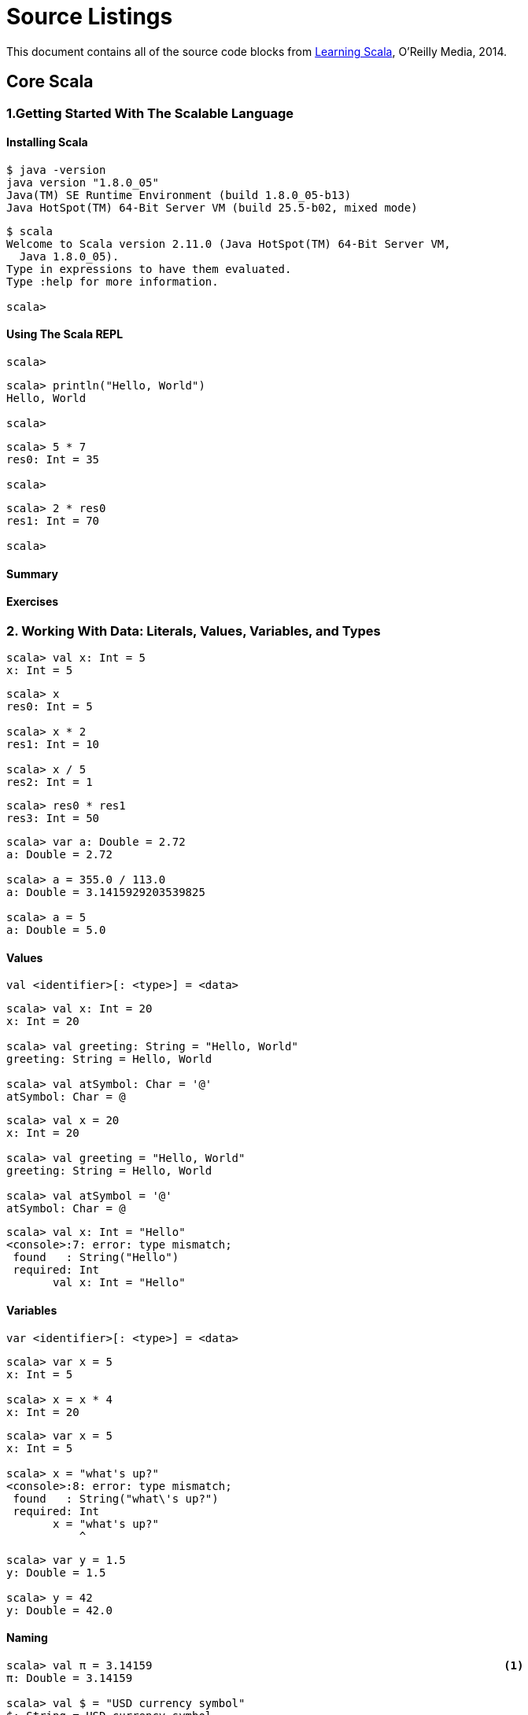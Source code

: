 = Source Listings

This document contains all of the source code blocks from http://shop.oreilly.com/product/0636920030287.do[Learning Scala], O'Reilly Media, 2014.





== Core Scala

=== 1.Getting Started With The Scalable Language

==== Installing Scala

[source, scala]
--------------------------------------------------------------------------------
$ java -version
java version "1.8.0_05"
Java(TM) SE Runtime Environment (build 1.8.0_05-b13)
Java HotSpot(TM) 64-Bit Server VM (build 25.5-b02, mixed mode)
--------------------------------------------------------------------------------


[source, scala]
--------------------------------------------------------------------------------
$ scala
Welcome to Scala version 2.11.0 (Java HotSpot(TM) 64-Bit Server VM, 
  Java 1.8.0_05).
Type in expressions to have them evaluated.
Type :help for more information.

scala>
--------------------------------------------------------------------------------


==== Using The Scala REPL

[source, scala]
--------------------------------------------------------------------------------
scala>
--------------------------------------------------------------------------------


[source, scala]
--------------------------------------------------------------------------------
scala> println("Hello, World")
Hello, World

scala>
--------------------------------------------------------------------------------


[source, scala]
--------------------------------------------------------------------------------
scala> 5 * 7
res0: Int = 35

scala>
--------------------------------------------------------------------------------


[source, scala]
--------------------------------------------------------------------------------
scala> 2 * res0
res1: Int = 70

scala>
--------------------------------------------------------------------------------


==== Summary

==== Exercises

=== 2. Working With Data: Literals, Values, Variables, and Types

[source, scala]
--------------------------------------------------------------------------------
scala> val x: Int = 5
x: Int = 5
--------------------------------------------------------------------------------


[source, scala]
--------------------------------------------------------------------------------
scala> x 
res0: Int = 5

scala> x * 2
res1: Int = 10

scala> x / 5
res2: Int = 1
--------------------------------------------------------------------------------


[source, scala]
--------------------------------------------------------------------------------
scala> res0 * res1
res3: Int = 50
--------------------------------------------------------------------------------


[source, scala]
--------------------------------------------------------------------------------
scala> var a: Double = 2.72
a: Double = 2.72

scala> a = 355.0 / 113.0
a: Double = 3.1415929203539825

scala> a = 5
a: Double = 5.0
--------------------------------------------------------------------------------


==== Values

[source, scala]
--------------------------------------------------------------------------------
val <identifier>[: <type>] = <data>
--------------------------------------------------------------------------------


[source, scala]
--------------------------------------------------------------------------------
scala> val x: Int = 20
x: Int = 20

scala> val greeting: String = "Hello, World"
greeting: String = Hello, World

scala> val atSymbol: Char = '@'
atSymbol: Char = @
--------------------------------------------------------------------------------


[source, scala]
--------------------------------------------------------------------------------
scala> val x = 20
x: Int = 20

scala> val greeting = "Hello, World"
greeting: String = Hello, World

scala> val atSymbol = '@'
atSymbol: Char = @
--------------------------------------------------------------------------------


[source, scala]
--------------------------------------------------------------------------------
scala> val x: Int = "Hello"
<console>:7: error: type mismatch;
 found   : String("Hello")
 required: Int
       val x: Int = "Hello"
--------------------------------------------------------------------------------


==== Variables

[source, scala]
--------------------------------------------------------------------------------
var <identifier>[: <type>] = <data>
--------------------------------------------------------------------------------


[source, scala]
--------------------------------------------------------------------------------
scala> var x = 5
x: Int = 5

scala> x = x * 4
x: Int = 20
--------------------------------------------------------------------------------


[source, scala]
--------------------------------------------------------------------------------
scala> var x = 5
x: Int = 5

scala> x = "what's up?"
<console>:8: error: type mismatch;
 found   : String("what\'s up?")
 required: Int
       x = "what's up?"
           ^
--------------------------------------------------------------------------------


[source, scala]
--------------------------------------------------------------------------------
scala> var y = 1.5
y: Double = 1.5

scala> y = 42
y: Double = 42.0
--------------------------------------------------------------------------------


==== Naming

[source, scala]
--------------------------------------------------------------------------------
scala> val π = 3.14159                                                     <1>
π: Double = 3.14159

scala> val $ = "USD currency symbol"
$: String = USD currency symbol

scala> val o_O = "Hmm"
o_O: String = Hmm

scala> val 50cent = "$0.50"                                                <2>
<console>:1: error: Invalid literal number
       val 50cent = "$0.50"
           ^

scala> val a.b = 25                                                        <3>
<console>:7: error: not found: value a
       val a.b = 25

scala> val `a.b` = 4                                                       <4>
a.b: Int = 4
--------------------------------------------------------------------------------


==== Types

===== Numeric Data Types

[source, scala]
--------------------------------------------------------------------------------
scala> val b: Byte = 10
b: Byte = 10

scala> val s: Short = b
s: Short = 10

scala> val d: Double = s
d: Double = 10.0
--------------------------------------------------------------------------------


[source, scala]
--------------------------------------------------------------------------------
scala> val l: Long = 20
l: Long = 20

scala> val i: Int = l
<console>:8: error: type mismatch;
 found   : Long
 required: Int
       val i: Int = l
--------------------------------------------------------------------------------


[source, scala]
--------------------------------------------------------------------------------
scala> val l: Long = 20
l: Long = 20

scala> val i: Int = l.toInt
i: Int = 20
--------------------------------------------------------------------------------


[source, scala]
--------------------------------------------------------------------------------
scala> val anInt = 5 
anInt: Int = 5

scala> val yellowRgb = 0xffff00
yellowRgb: Int = 16776960

scala> val id = 100l
id: Long = 100

scala> val pi = 3.1416
pi: Double = 3.1416
--------------------------------------------------------------------------------


===== Strings

[source, scala]
--------------------------------------------------------------------------------
scala> val hello = "Hello There"
hello: String = Hello There

scala> val signature = "With Regards, \nYour friend"
signature: String = 
With Regards, 
Your friend
--------------------------------------------------------------------------------


[source, scala]
--------------------------------------------------------------------------------
scala> val greeting = "Hello, " + "World"
greeting: String = Hello, World

scala> val matched = (greeting == "Hello, World")
matched: Boolean = true

scala> val theme = "Na " * 16 + "Batman!" // what do you expect this to print?
--------------------------------------------------------------------------------


[source, scala]
--------------------------------------------------------------------------------
scala> val greeting = """She suggested reformatting the file
     | by replacing tabs (\t) with newlines (\n);
     | "Why do that?", he asked. """
greeting: String = 
She suggested reformatting the file
by replacing tabs (\t) with newlines (\n);
"Why do that?", he asked.
--------------------------------------------------------------------------------


====== String Interpolation

[source, scala]
--------------------------------------------------------------------------------
scala> val approx = 355/113f
approx: Float = 3.141593

scala> println("Pi, using 355/113, is about " + approx + "." )
Pi, using 355/113, is about 3.141593.
--------------------------------------------------------------------------------


[source, scala]
--------------------------------------------------------------------------------
scala> println(s"Pi, using 355/113, is about $approx." )
Pi, using 355/113, is about 3.141593.
--------------------------------------------------------------------------------


[source, scala]
--------------------------------------------------------------------------------
scala> val item = "apple"
item: String = apple

scala> s"How do you like them ${item}s?"
res0: String = How do you like them apples?

scala> s"Fish n chips n vinegar, ${"pepper "*3}salt"
res1: String = Fish n chips n vinegar, pepper pepper pepper salt
--------------------------------------------------------------------------------


[source, scala]
--------------------------------------------------------------------------------
scala> val item = "apple"
item: String = apple

scala> f"I wrote a new $item%.3s today"
res2: String = I wrote a new app today

scala> f"Enjoying this $item ${355/113.0}%.5f times today"
res3: String = Enjoying this apple 3.14159 times today
--------------------------------------------------------------------------------


====== Regular Expressions

[source, scala]
--------------------------------------------------------------------------------
val <Regex value>(<identifier>) = <input string>
--------------------------------------------------------------------------------


[source, scala]
--------------------------------------------------------------------------------
scala> val input = "Enjoying this apple 3.14159 times today" 
input: String = Enjoying this apple 3.14159 times today

scala> val pattern = """.* apple ([\d.]+) times .*""".r                     <1>
pattern: scala.util.matching.Regex = .* apple ([\d.]+) times .*             <2>

scala> val pattern(amountText) = input                                      <3>
amountText: String = 3.14159

scala> val amount = amountText.toDouble                                     <4>
amount: Double = 3.14159
--------------------------------------------------------------------------------


===== An Overview Of Scala Types

[source, scala]
--------------------------------------------------------------------------------
scala> val c = 'A'
c: Char = A

scala> val i: Int = c
i: Int = 65

scala> val t: Char = 116
t: Char = t
--------------------------------------------------------------------------------


[source, scala]
--------------------------------------------------------------------------------
scala> val isTrue = !true
isTrue: Boolean = false

scala> val isFalse = !true
isFalse: Boolean = false

scala> val unequal = (5 != 6)
unequal: Boolean = true

scala> val isLess = (5 < 6)
isLess: Boolean = true

scala> val unequalAndLess = unequal & isLess
unequalAndLess: Boolean = true

scala> val definitelyFalse = false && unequal
definitelyFalse: Boolean = false
--------------------------------------------------------------------------------


[source, scala]
--------------------------------------------------------------------------------
scala> val zero = 0
zero: Int = 0

scala> val isValid = zero > 0
isValid: Boolean = false
--------------------------------------------------------------------------------


[source, scala]
--------------------------------------------------------------------------------
scala> val nada = ()
nada: Unit = ()
--------------------------------------------------------------------------------


====== Type Operations

===== Tuples

[source, scala]
--------------------------------------------------------------------------------
( <value 1>, <value 2>[, <value 3>...] )
--------------------------------------------------------------------------------


[source, scala]
--------------------------------------------------------------------------------
scala> val info = (5, "Korben", true)
info: (Int, String, Boolean) = (5,Korben,true)
--------------------------------------------------------------------------------


[source, scala]
--------------------------------------------------------------------------------
scala> val name = info._2
name: String = Korben
--------------------------------------------------------------------------------


[source, scala]
--------------------------------------------------------------------------------
scala> val red = "red" -> "0xff0000"
red: (String, String) = (red,0xff0000)

scala> val reversed = red._2 -> red._1
reversed: (String, String) = (0xff0000,red)
--------------------------------------------------------------------------------


==== Summary

==== Exercises

[source, scala]
--------------------------------------------------------------------------------
val flag: Boolean = false
val result: Boolean = (flag == false)
--------------------------------------------------------------------------------


=== 3. Expressions and Conditionals

==== Expressions

[source, scala]
--------------------------------------------------------------------------------
scala> "hello"
res0: String = hello
--------------------------------------------------------------------------------


[source, scala]
--------------------------------------------------------------------------------
scala> "hel" + 'l' + "o"
res1: String = hello
--------------------------------------------------------------------------------


===== Defining Values And Variables With Expressions

[source, scala]
--------------------------------------------------------------------------------
val <identifier>[: <type>] = <expression>
var <identifier>[: <type>] = <expression>
--------------------------------------------------------------------------------


===== Expression Blocks

[source, scala]
--------------------------------------------------------------------------------
scala> val x = 5 * 20; val amount = x + 10
x: Int = 100
amount: Int = 110
--------------------------------------------------------------------------------


[source, scala]
--------------------------------------------------------------------------------
scala> val amount = { val x = 5 * 20; x + 10 }
amount: Int = 110
--------------------------------------------------------------------------------


[source, scala]
--------------------------------------------------------------------------------
scala> val amount = {
     |   val x = 5 * 20
     |   x + 10
     | }
amount: Int = 110
--------------------------------------------------------------------------------


[source, scala]
--------------------------------------------------------------------------------
scala> { val a = 1; { val b = a * 2; { val c = b + 4; c } } }
res5: Int = 6
--------------------------------------------------------------------------------


===== Statements

[source, scala]
--------------------------------------------------------------------------------
scala> val x = 1
x: Int = 1
--------------------------------------------------------------------------------


==== If..Else Expression Blocks 

===== If Expressions

[source, scala]
--------------------------------------------------------------------------------
if (<Boolean expression>) <expression>
--------------------------------------------------------------------------------


[source, scala]
--------------------------------------------------------------------------------
scala> if ( 47 % 3 > 0 ) println("Not a multiple of 3")
Not a multiple of 3
--------------------------------------------------------------------------------


[source, scala]
--------------------------------------------------------------------------------
scala> val result = if ( false ) "what does this return?"
result: Any = ()
--------------------------------------------------------------------------------


===== If-Else Expressions

[source, scala]
--------------------------------------------------------------------------------
if (<Boolean expression>) <expression> 
else <expression>
--------------------------------------------------------------------------------


[source, scala]
--------------------------------------------------------------------------------
scala> val x = 10; val y = 20
x: Int = 10
y: Int = 20

scala> val max = if (x > y) x else y
max: Int = 20
--------------------------------------------------------------------------------


==== Match Expressions

[source, scala]
--------------------------------------------------------------------------------
<expression> match { 
  case <pattern match> => <expression>
  [case...] 
}
--------------------------------------------------------------------------------


[source, scala]
--------------------------------------------------------------------------------
scala> val x = 10; val y = 20
x: Int = 10
y: Int = 20

scala> val max = x > y match { 
     |   case true => x
     |   case false => y 
     | }
max: Int = 20
--------------------------------------------------------------------------------


[source, scala]
--------------------------------------------------------------------------------
scala> val status = 500
status: Int = 500

scala> val message = status match {
     |     case 200 => 
     |         "ok"
     |     case 400 => {
     |         println("ERROR - we called the service incorrectly")
     |         "error"
     |     }
     |     case 500 => {
     |         println("ERROR - the service encountered an error")
     |         "error"
     |     }
     | }
ERROR - the service encountered an error
message: String = error
--------------------------------------------------------------------------------


[source, scala]
--------------------------------------------------------------------------------
case <pattern 1> | <pattern 2> .. => <one or more expressions>
--------------------------------------------------------------------------------


[source, scala]
--------------------------------------------------------------------------------
scala> val day = "MON"
day: String = MON

scala> val kind = day match {
     |   case "MON" | "TUE" | "WED" | "THU" | "FRI" =>
     |     "weekday"
     |   case "SAT" | "SUN" => 
     |     "weekend"
     | }   
kind: String = weekday
--------------------------------------------------------------------------------


[source, scala]
--------------------------------------------------------------------------------
scala> "match me" match { case "nope" => "sorry" }
scala.MatchError: match me (of class java.lang.String)
  ... 32 elided
--------------------------------------------------------------------------------


===== Matching with Wildcard Patterns

[source, scala]
--------------------------------------------------------------------------------
case <identifier> => <one or more expressions>
--------------------------------------------------------------------------------


[source, scala]
--------------------------------------------------------------------------------
scala> val message = "Ok"
message: String = Ok

scala> val status = message match {
     |   case "Ok" => 200
     |   case other => {
     |     println(s"Couldn't parse $other")
     |     -1
     |   }
     | }
status: Int = 200
--------------------------------------------------------------------------------


[source, scala]
--------------------------------------------------------------------------------
case _ => <one or more expressions>
--------------------------------------------------------------------------------


[source, scala]
--------------------------------------------------------------------------------
scala> val message = "Unauthorized"
message: String = Unauthorized

scala> val status = message match {
     |   case "Ok" => 200
     |   case _ => {
     |     println(s"Couldn't parse $message")
     |     -1
     |   }
     | }
Couldn't parse Unauthorized
status: Int = -1
--------------------------------------------------------------------------------


===== Matching with Pattern Guards

[source, scala]
--------------------------------------------------------------------------------
case <pattern> if <Boolean expression> => <one or more expressions>
--------------------------------------------------------------------------------


[source, scala]
--------------------------------------------------------------------------------
scala> val response: String = null
response: String = null

scala> response match {
     |   case s if s != null => println(s"Received '$s'")
     |   case s => println("Error! Received a null response")
     | }
Error! Received a null response
--------------------------------------------------------------------------------


===== Matching Types With Pattern Variables

[source, scala]
--------------------------------------------------------------------------------
case <identifier>: <type> => <one or more expressions>
--------------------------------------------------------------------------------


[source, scala]
--------------------------------------------------------------------------------
scala> val x: Int = 12180
x: Int = 12180

scala> val y: Any = x
y: Any = 12180

scala> y match {
     |   case x: String => s"'x'"
     |   case x: Double => f"$x%.2f"
     |   case x: Float => f"$x%.2f"
     |   case x: Long => s"${x}l"
     |   case x: Int => s"${x}i"
     | }
res9: String = 12180i
--------------------------------------------------------------------------------


==== Loops

[source, scala]
--------------------------------------------------------------------------------
<starting integer> [to|until] <ending integer> [by increment]
--------------------------------------------------------------------------------


[source, scala]
--------------------------------------------------------------------------------
for (<identifier> <- <iterator>) [yield] [<expression>]
--------------------------------------------------------------------------------


[source, scala]
--------------------------------------------------------------------------------
scala> for (x <- 1 to 7) { println(s"Day $x:") }
Day 1: 
Day 2: 
Day 3: 
Day 4: 
Day 5: 
Day 6: 
Day 7:
--------------------------------------------------------------------------------


[source, scala]
--------------------------------------------------------------------------------
scala> for (x <- 1 to 7) yield { s"Day $x:" }
res10: scala.collection.immutable.IndexedSeq[String] = Vector(Day 1:, 
Day 2:, Day 3:, Day 4:, Day 5:, Day 6:, Day 7:)
--------------------------------------------------------------------------------


[source, scala]
--------------------------------------------------------------------------------
scala> for (day <- res0) print(day + ", ")
Day 1:, Day 2:, Day 3:, Day 4:, Day 5:, Day 6:, Day 7:,
--------------------------------------------------------------------------------


===== Iterator Guards

[source, scala]
--------------------------------------------------------------------------------
for (<identifier> <- <iterator> if <Boolean expression>) ...
--------------------------------------------------------------------------------


[source, scala]
--------------------------------------------------------------------------------
scala> val threes = for (i <- 1 to 20 if i % 3 == 0) yield i
threes: scala.collection.immutable.IndexedSeq[Int] = Vector(3, 6, 9, 12, 15, 18)
--------------------------------------------------------------------------------


[source, scala]
--------------------------------------------------------------------------------
scala> val quote = "Faith,Hope,,Charity"
quote: String = Faith,Hope,,Charity

scala> for { 
     |   t <- quote.split(",")
     |   if t != null
     |   if t.size > 0
     | }
     | { println(t) }
Faith
Hope
Charity
--------------------------------------------------------------------------------


===== Nested Iterators

[source, scala]
--------------------------------------------------------------------------------
scala> for { x <- 1 to 2
     |       y <- 1 to 3 }
     | { print(s"($x,$y) ") }
(1,1) (1,2) (1,3) (2,1) (2,2) (2,3) 
scala>
--------------------------------------------------------------------------------


===== Value Binding

[source, scala]
--------------------------------------------------------------------------------
for (<identifier> <- <iterator>; <identifier> = <expression>) ...
--------------------------------------------------------------------------------


[source, scala]
--------------------------------------------------------------------------------
scala> val powersOf2 = for (i <- 0 to 8; pow = 1 << i) yield pow
powersOf2: scala.collection.immutable.IndexedSeq[Int] = Vector(1, 2, 4, 8, 
16, 32, 64, 128, 256)
--------------------------------------------------------------------------------


===== While and Do/While Loops

[source, scala]
--------------------------------------------------------------------------------
while (<Boolean expression>) statement
--------------------------------------------------------------------------------


[source, scala]
--------------------------------------------------------------------------------
scala> var x = 10; while (x > 0) x -= 1
x: Int = 0
--------------------------------------------------------------------------------


[source, scala]
--------------------------------------------------------------------------------
scala> val x = 0
x: Int = 0

scala> do println(s"Here I am, x = $x") while (x > 0)
Here I am, x = 0
--------------------------------------------------------------------------------


==== Summary

==== Exercises

[source, scala]
--------------------------------------------------------------------------------
$ scala <source file>
--------------------------------------------------------------------------------


[source, scala]
--------------------------------------------------------------------------------
println("Hello, World")
--------------------------------------------------------------------------------


[source, scala]
--------------------------------------------------------------------------------
$ scala Hello.scala 
Hello, World

$
--------------------------------------------------------------------------------


[source, scala]
--------------------------------------------------------------------------------
scala> :load Hello.scala
Loading Hello.scala...
Hello, World

scala>
--------------------------------------------------------------------------------


[source, scala]
--------------------------------------------------------------------------------
1, 2, 3, 4, 5,
6, 7, 8, 9, 10
....
--------------------------------------------------------------------------------


=== 4. Functions

[source, scala]
--------------------------------------------------------------------------------
def <identifier> = <expression>
--------------------------------------------------------------------------------


[source, scala]
--------------------------------------------------------------------------------
scala> def hi = "hi"
hi: String

scala> hi
res0: String = hi
--------------------------------------------------------------------------------


[source, scala]
--------------------------------------------------------------------------------
def <identifier>: <type> = <expression>
--------------------------------------------------------------------------------


[source, scala]
--------------------------------------------------------------------------------
scala> def hi: String = "hi"
hi: String
--------------------------------------------------------------------------------


[source, scala]
--------------------------------------------------------------------------------
def <identifier>(<identifier>: <type>[, ... ]): <type> = <expression>
--------------------------------------------------------------------------------


[source, scala]
--------------------------------------------------------------------------------
scala> def multiplier(x: Int, y: Int): Int = { x * y }
multiplier: (x: Int, y: Int)Int

scala> multiplier(6, 7)
res0: Int = 42
--------------------------------------------------------------------------------


[source, scala]
--------------------------------------------------------------------------------
scala> def safeTrim(s: String): String = {
     |   if (s == null) return null
     |   s.trim()
     | }
safeTrim: (s: String)String
--------------------------------------------------------------------------------


==== Procedures

[source, scala]
--------------------------------------------------------------------------------
scala> def log(d: Double) = println(f"Got value $d%.2f") 
log: (d: Double)Unit

scala> def log(d: Double): Unit = println(f"Got value $d%.2f") 
log: (d: Double)Unit

scala> log(2.23535)
Got value 2.24
--------------------------------------------------------------------------------


[source, scala]
--------------------------------------------------------------------------------
scala> def log(d: Double) { println(f"Got value $d%.2f") }
log: (d: Double)Unit
--------------------------------------------------------------------------------


==== Functions With Empty Parentheses

[source, scala]
--------------------------------------------------------------------------------
def <identifier>()[: <type>] = <expression>
--------------------------------------------------------------------------------


[source, scala]
--------------------------------------------------------------------------------
scala> def hi(): String = "hi"
hi: ()String

scala> hi()
res1: String = hi

scala> hi
res2: String = hi
--------------------------------------------------------------------------------


==== Function Invocation With Expression Blocks

[source, scala]
--------------------------------------------------------------------------------
<function identifier> <expression block>
--------------------------------------------------------------------------------


[source, scala]
--------------------------------------------------------------------------------
scala> def formatEuro(amt: Double) = f"€$amt%.2f"
formatEuro: (amt: Double)String

scala> formatEuro(3.4645)
res4: String = €3.46

scala> formatEuro { val rate = 1.32; 0.235 + 0.7123 + rate * 5.32 } 
res5: String = €7.97
--------------------------------------------------------------------------------


==== Recursive Functions

[source, scala]
--------------------------------------------------------------------------------
scala> def power(x: Int, n: Int): Long = {
     |   if (n >= 1) x * power(x, n-1)
     |   else 1
     | }
power: (x: Int, n: Int)Long

scala> power(2, 8)
res6: Long = 256

scala> power(2, 1)
res7: Long = 2

scala> power(2, 0)
res8: Long = 1
--------------------------------------------------------------------------------


[source, scala]
--------------------------------------------------------------------------------
scala> @annotation.tailrec
     | def power(x: Int, n: Int): Long = {
     |   if (n >= 1) x * power(x, n-1)
     |   else 1
     | }
<console>:9: error: could not optimize @tailrec annotated method power: 
it contains a recursive call not in tail position
         if (n >= 1) x * power(x, n-1)
--------------------------------------------------------------------------------


[source, scala]
--------------------------------------------------------------------------------
scala> @annotation.tailrec
     | def power(x: Int, n: Int): Long = {
     |   if (n < 1) 1 
     |   else x * power(x, n-1)
     | }
<console>:11: error: could not optimize @tailrec annotated method power: 
it contains a recursive call not in tail position
         else x * power(x, n-1)
                ^
--------------------------------------------------------------------------------


[source, scala]
--------------------------------------------------------------------------------
scala> @annotation.tailrec
     | def power(x: Int, n: Int, t: Int = 1): Int = {
     |   if (n < 1) t
     |   else power(x, n-1, x*t)
     | }
power: (x: Int, n: Int, t: Int)Int

scala> power(2,8)
res9: Int = 256
--------------------------------------------------------------------------------


==== Nested Functions

[source, scala]
--------------------------------------------------------------------------------
scala> def max(a: Int, b: Int, c: Int) = { 
     |   def max(x: Int, y: Int) = if (x > y) x else y
     |   max(a, max(b, c))
     | }
max: (a: Int, b: Int, c: Int)Int

scala> max(42, 181, 19)
res10: Int = 181
--------------------------------------------------------------------------------


==== Calling Functions With Named Parameters

[source, scala]
--------------------------------------------------------------------------------
<function name>(<parameter> = <value>)
--------------------------------------------------------------------------------


[source, scala]
--------------------------------------------------------------------------------
scala> def greet(prefix: String, name: String) = s"$prefix $name"
greet: (prefix: String, name: String)String

scala> val greeting1 = greet("Ms", "Brown")
greeting1: String = Ms Brown

scala> val greeting2 = greet(name = "Brown", prefix = "Mr")
greeting2: String = Mr Brown
--------------------------------------------------------------------------------


==== Parameters With Default Values

[source, scala]
--------------------------------------------------------------------------------
def <identifier>(<identifier>: <type> = <value>): <type>
--------------------------------------------------------------------------------


[source, scala]
--------------------------------------------------------------------------------
scala> def greet(prefix: String = "", name: String) = s"$prefix$name"
greet: (prefix: String, name: String)String

scala> val greeting1 = greet(name = "Paul")
greeting1: String = Paul
--------------------------------------------------------------------------------


[source, scala]
--------------------------------------------------------------------------------
scala> def greet(name: String, prefix: String = "") = s"$prefix$name"
greet: (name: String, prefix: String)String

scala> val greeting2 = greet("Ola")
greeting2: String = Ola
--------------------------------------------------------------------------------


==== VarArg Parameters

[source, scala]
--------------------------------------------------------------------------------
scala> def sum(items: Int*): Int = { 
     |   var total = 0
     |   for (i <- items) total += i
     |   total
     | }
sum: (items: Int*)Int

scala> sum(10, 20, 30)
res11: Int = 60

scala> sum()
res12: Int = 0
--------------------------------------------------------------------------------


==== Parameter Groups

[source, scala]
--------------------------------------------------------------------------------
scala> def max(x: Int)(y: Int) = if (x > y) x else y
max: (x: Int)(y: Int)Int

scala> val larger = max(20)(39)
larger: Int = 39
--------------------------------------------------------------------------------


==== Type Parameters

[source, scala]
--------------------------------------------------------------------------------
def <function-name>[type-name](parameter-name>: <type-name>): <type-name>...
--------------------------------------------------------------------------------


[source, scala]
--------------------------------------------------------------------------------
def identity(s: String): String = s
--------------------------------------------------------------------------------


[source, scala]
--------------------------------------------------------------------------------
def identity(i: Int): Int = i
--------------------------------------------------------------------------------


[source, scala]
--------------------------------------------------------------------------------
scala> def identity(a: Any): Any = a
identity: (a: Any)Any

scala> val s: String = identity("Hello")
<console>:8: error: type mismatch;
 found   : Any
 required: String
       val s: String = identity("Hello")
                               ^
--------------------------------------------------------------------------------


[source, scala]
--------------------------------------------------------------------------------
scala> def identity[A](a: A): A = a
identity: [A](a: A)A

scala> val s: String = identity[String]("Hello")
s: String = Hello

scala> val d: Double = identity[Double](2.717)
d: Double = 2.717
--------------------------------------------------------------------------------


[source, scala]
--------------------------------------------------------------------------------
scala> val s: String = identity("Hello")
s: String = Hello

scala> val d: Double = identity(2.717)
d: Double = 2.717
--------------------------------------------------------------------------------


[source, scala]
--------------------------------------------------------------------------------
scala> val s = identity("Hello")
s: String = Hello

scala> val d = identity(2.717)
d: Double = 2.717
--------------------------------------------------------------------------------


==== Methods and Operators

[source, scala]
--------------------------------------------------------------------------------
<class instance>.<method>[(<parameters>)]
--------------------------------------------------------------------------------


[source, scala]
--------------------------------------------------------------------------------
scala> val s = "vacation.jpg"
s: String = vacation.jpg

scala> val isJPEG = s.endsWith(".jpg")
isJPEG: Boolean = true
--------------------------------------------------------------------------------


[source, scala]
--------------------------------------------------------------------------------
scala> val d = 65.642
d: Double = 65.642

scala> d.round
res13: Long = 66

scala> d.floor
res14: Double = 65.0

scala> d.compare(18.0)
res15: Int = 1

scala> d.+(2.721)
res16: Double = 68.363
--------------------------------------------------------------------------------


[source, scala]
--------------------------------------------------------------------------------
<object> <method> <parameter>
--------------------------------------------------------------------------------


[source, scala]
--------------------------------------------------------------------------------
scala> d compare 18.0
res17: Int = 1

scala> d + 2.721
res18: Double = 68.363
--------------------------------------------------------------------------------


[source, scala]
--------------------------------------------------------------------------------
scala> 1 + 2 + 3
res19: Int = 6
--------------------------------------------------------------------------------


==== Writing Readable Functions

[source, scala]
--------------------------------------------------------------------------------
scala> /**
     |  * Returns the input string without leading or trailing
     |  * whitespace, or null if the input string is null.
     |  * @param s the input string to trim, or null.
     |  */
     | def safeTrim(s: String): String = {
     |   if (s == null) return null
     |   s.trim()
     | }
safeTrim: (s: String)String
--------------------------------------------------------------------------------


==== Summary

==== Exercises

=== 5. First Class Functions

==== Function Types and Values

[source, scala]
--------------------------------------------------------------------------------
([<type>, ...]) => <type>
--------------------------------------------------------------------------------


[source, scala]
--------------------------------------------------------------------------------
scala> def double(x: Int): Int = x * 2 
double: (x: Int)Int

scala> double(5) 
res0: Int = 10

scala> val myDouble: (Int) => Int = double                                <1>
myDouble: Int => Int = <function1>

scala> myDouble(5)                                                        <2>
res1: Int = 10

scala> val myDoubleCopy = myDouble
myDoubleCopy: Int => Int = <function1>

scala> myDoubleCopy(5)                                                    <3>
res2: Int = 10
--------------------------------------------------------------------------------


[source, scala]
--------------------------------------------------------------------------------
val <identifier> = <function name> _
--------------------------------------------------------------------------------


[source, scala]
--------------------------------------------------------------------------------
scala> def double(x: Int): Int = x * 2 
double: (x: Int)Int

scala> val myDouble = double _
myDouble: Int => Int = <function1>

scala> val amount = myDouble(20)
amount: Int = 40
--------------------------------------------------------------------------------


[source, scala]
--------------------------------------------------------------------------------
scala> def max(a: Int, b: Int) = if (a > b) a else b
max: (a: Int, b: Int)Int

scala> val maximize: (Int, Int) => Int = max
maximize: (Int, Int) => Int = <function2>

scala> maximize(50, 30)
res3: Int = 50
--------------------------------------------------------------------------------


[source, scala]
--------------------------------------------------------------------------------
scala> def logStart() = "=" * 50 + "\nStarting NOW\n" + "=" * 50
logStart: ()String

scala> val start: () => String = logStart
start: () => String = <function0>

scala> println( start() )
===================================================
Starting NOW
===================================================
--------------------------------------------------------------------------------


==== Higher-Order Functions

[source, scala]
--------------------------------------------------------------------------------
scala> def safeStringOp(s: String, f: String => String) = {
     |   if (s != null) f(s) else s
     | }
safeStringOp: (s: String, f: String => String)String

scala> def reverser(s: String) = s.reverse
reverser: (s: String)String

scala> safeStringOp(null, reverser)
res4: String = null

scala> safeStringOp("Ready", reverser)
res5: String = ydaeR
--------------------------------------------------------------------------------


==== Function Literals

[source, scala]
--------------------------------------------------------------------------------
scala> val doubler = (x: Int) => x * 2
doubler: Int => Int = <function1>

scala> val doubled = doubler(22)
doubled: Int = 44
--------------------------------------------------------------------------------


[source, scala]
--------------------------------------------------------------------------------
([<identifier>: <type>, ... ]) => <expression>
--------------------------------------------------------------------------------


[source, scala]
--------------------------------------------------------------------------------
scala> val greeter = (name: String) => s"Hello, $name"
greeter: String => String = <function1>

scala> val hi = greeter("World")
hi: String = Hello, World
--------------------------------------------------------------------------------


[source, scala]
--------------------------------------------------------------------------------
scala> def max(a: Int, b: Int) = if (a > b) a else b                        <1>
max: (a: Int, b: Int)Int

scala> val maximize: (Int, Int) => Int = max                                <2>
maximize: (Int, Int) => Int = <function2>

scala> val maximize = (a: Int, b: Int) => if (a > b) a else b               <3>
maximize: (Int, Int) => Int = <function2>

scala> maximize(84, 96)
res6: Int = 96
--------------------------------------------------------------------------------


[source, scala]
--------------------------------------------------------------------------------
scala> def logStart() = "=" * 50 + "\nStarting NOW\n" + "=" * 50           
logStart: ()String

scala> val start = () => "=" * 50 + "\nStarting NOW\n" + "=" * 50          
start: () => String = <function0>

scala> println( start() )
===================================================
Starting NOW
===================================================
--------------------------------------------------------------------------------


[source, scala]
--------------------------------------------------------------------------------
scala> def safeStringOp(s: String, f: String => String) = {
     |   if (s != null) f(s) else s
     | }
safeStringOp: (s: String, f: String => String)String

scala> safeStringOp(null, (s: String) => s.reverse)
res7: String = null

scala> safeStringOp("Ready", (s: String) => s.reverse)
res8: String = ydaeR
--------------------------------------------------------------------------------


[source, scala]
--------------------------------------------------------------------------------
scala> safeStringOp(null, s => s.reverse)
res9: String = null

scala> safeStringOp("Ready", s => s.reverse)
res10: String = ydaeR
--------------------------------------------------------------------------------


==== Placeholder Syntax

[source, scala]
--------------------------------------------------------------------------------
scala> val doubler: Int => Int = _ * 2
doubler: Int => Int = <function1>
--------------------------------------------------------------------------------


[source, scala]
--------------------------------------------------------------------------------
scala> def safeStringOp(s: String, f: String => String) = {
     |   if (s != null) f(s) else s
     | }
safeStringOp: (s: String, f: String => String)String

scala> safeStringOp(null, _.reverse)
res11: String = null

scala> safeStringOp("Ready", _.reverse)
res12: String = ydaeR
--------------------------------------------------------------------------------


[source, scala]
--------------------------------------------------------------------------------
scala> def combination(x: Int, y: Int, f: (Int,Int) => Int) = f(x,y)
combination: (x: Int, y: Int, f: (Int, Int) => Int)Int

scala> combination(23, 12, _ * _)
res13: Int = 276
--------------------------------------------------------------------------------


[source, scala]
--------------------------------------------------------------------------------
scala> def tripleOp(a: Int, b: Int, c: Int, f: (Int, Int, Int) => Int) = f(a,b,c)
tripleOp: (a: Int, b: Int, c: Int, f: (Int, Int, Int) => Int)Int

scala> tripleOp(23, 92, 14, _ * _ + _)
res14: Int = 2130
--------------------------------------------------------------------------------


[source, scala]
--------------------------------------------------------------------------------
scala> def tripleOp[A,B](a: A, b: A, c: A, f: (A, A, A) => B) = f(a,b,c)
tripleOp: [A, B](a: A, b: A, c: A, f: (A, A, A) => B)B

scala> tripleOp[Int,Int](23, 92, 14, _ * _ + _)
res15: Int = 2130

scala> tripleOp[Int,Double](23, 92, 14, 1.0 * _ / _ / _)
res16: Double = 0.017857142857142856

scala> tripleOp[Int,Boolean](93, 92, 14, _ > _ + _)
res17: Boolean = false
--------------------------------------------------------------------------------


==== Partially-Applied Functions And Currying

[source, scala]
--------------------------------------------------------------------------------
scala> def factorOf(x: Int, y: Int) = y % x == 0
factorOf: (x: Int, y: Int)Boolean
--------------------------------------------------------------------------------


[source, scala]
--------------------------------------------------------------------------------
scala> val f = factorOf _
f: (Int, Int) => Boolean = <function2>

scala> val x = f(7, 20)
x: Boolean = false
--------------------------------------------------------------------------------


[source, scala]
--------------------------------------------------------------------------------
scala> val multipleOf3 = factorOf(3, _: Int)
multipleOf3: Int => Boolean = <function1>

scala> val y = multipleOf3(78)
y: Boolean = true
--------------------------------------------------------------------------------


[source, scala]
--------------------------------------------------------------------------------
scala> def factorOf(x: Int)(y: Int) = y % x == 0
factorOf: (x: Int)(y: Int)Boolean

scala> val isEven = factorOf(2) _
isEven: Int => Boolean = <function1>

scala> val z = isEven(32)
z: Boolean = true
--------------------------------------------------------------------------------


==== By-Name Parameters

[source, scala]
--------------------------------------------------------------------------------
<identifier>: => <type>
--------------------------------------------------------------------------------


[source, scala]
--------------------------------------------------------------------------------
scala> def doubles(x: => Int) = {  
     |   println("Now doubling " + x)                                       <1>
     |   x * 2
     | }
doubles: (x: => Int)Int

scala> doubles(5)                                                           <2>
Now doubling 5
res18: Int = 10

scala> def f(i: Int) = { println(s"Hello from f($i)"); i }
f: (i: Int)Int

scala> doubles( f(8) )                                                      <3>
Hello from f(8)
Now doubling 8
Hello from f(8)                                                             <4>
res19: Int = 16
--------------------------------------------------------------------------------


==== Partial Functions

[source, scala]
--------------------------------------------------------------------------------
scala> val statusHandler: Int => String = {
     |   case 200 => "Okay"
     |   case 400 => "Your Error"
     |   case 500 => "Our error"
     | }
statusHandler: Int => String = <function1>
--------------------------------------------------------------------------------


[source, scala]
--------------------------------------------------------------------------------
scala> statusHandler(200)
res20: String = Okay

scala> statusHandler(400)
res21: String = Your Error
--------------------------------------------------------------------------------


[source, scala]
--------------------------------------------------------------------------------
scala> statusHandler(401)
scala.MatchError: 401 (of class java.lang.Integer)
  at $anonfun$1.apply(<console>:7)
  at $anonfun$1.apply(<console>:7)
  ... 32 elided
--------------------------------------------------------------------------------


==== Invoking Higher-Order Functions With Function Literal Blocks

[source, scala]
--------------------------------------------------------------------------------
scala> def safeStringOp(s: String, f: String => String) = {
     |   if (s != null) f(s) else s
     | }
safeStringOp: (s: String, f: String => String)String

scala> val uuid = java.util.UUID.randomUUID.toString <1>
uuid: String = bfe1ddda-92f6-4c7a-8bfc-f946bdac7bc9

scala> val timedUUID = safeStringOp(uuid, { s =>
     |   val now = System.currentTimeMillis          <2>
     |   val timed = s.take(24) + now                <3>
     |   timed.toUpperCase
     | })
timedUUID: String = BFE1DDDA-92F6-4C7A-8BFC-1394546043987
--------------------------------------------------------------------------------


[source, scala]
--------------------------------------------------------------------------------
scala> def safeStringOp(s: String)(f: String => String) = {
     |   if (s != null) f(s) else s
     | }
safeStringOp: (s: String)(f: String => String)String

scala> val timedUUID = safeStringOp(uuid) { s =>
     |   val now = System.currentTimeMillis      
     |   val timed = s.take(24) + now            
     |   timed.toUpperCase
     | }
timedUUID: String = BFE1DDDA-92F6-4C7A-8BFC-1394546915011
--------------------------------------------------------------------------------


[source, scala]
--------------------------------------------------------------------------------
scala> def timer[A](f: => A): A = {                                         <1>
     |   def now = System.currentTimeMillis                                 <2>
     |   val start = now; val a = f; val end = now
     |   println(s"Executed in ${end - start} ms")
     |   a
     | }   
timer: [A](f: => A)A

scala> val veryRandomAmount = timer {                                       <3>
     |   util.Random.setSeed(System.currentTimeMillis)
     |   for (i <- 1 to 100000) util.Random.nextDouble                      <4> 
     |   util.Random.nextDouble
     | }
Executed in 13 ms
veryRandomAmount: Double = 0.5070558765221892
--------------------------------------------------------------------------------


==== Summary

==== Exercises

[source, scala]
--------------------------------------------------------------------------------
def square(m: Double) = m * m
val sq = square
--------------------------------------------------------------------------------


=== 6. Common Collections

==== Lists, Sets, and Maps

[source, scala]
--------------------------------------------------------------------------------
scala> val numbers = List(32, 95, 24, 21, 17)
numbers: List[Int] = List(32, 95, 24, 21, 17)

scala> val colors = List("red", "green", "blue")
colors: List[String] = List(red, green, blue)

scala> println(s"I have ${colors.size} colors: $colors")
I have 3 colors: List(red, green, blue)
--------------------------------------------------------------------------------


[source, scala]
--------------------------------------------------------------------------------
scala> val colors = List("red", "green", "blue")
colors: List[String] = List(red, green, blue)

scala> colors.head
res0: String = red

scala> colors.tail
res1: List[String] = List(green, blue)

scala> colors(1)
res2: String = green

scala> colors(2)
res3: String = blue
--------------------------------------------------------------------------------


[source, scala]
--------------------------------------------------------------------------------
scala> val numbers = List(32, 95, 24, 21, 17)
numbers: List[Int] = List(32, 95, 24, 21, 17)

scala> var total = 0; for (i <- numbers) { total += i }
total: Int = 189

scala> val colors = List("red", "green", "blue")
colors: List[String] = List(red, green, blue)

scala> for (c <- colors) { println(c) }
red
green
blue
--------------------------------------------------------------------------------


[source, scala]
--------------------------------------------------------------------------------
scala> val colors = List("red", "green", "blue")
colors: List[String] = List(red, green, blue)

scala> colors.foreach( (c: String) => println(c) ) <1>
red
green
blue

scala> val sizes = colors.map( (c: String) => c.size ) <2>
sizes: List[Int] = List(3, 5, 4)

scala> val numbers = List(32, 95, 24, 21, 17)
numbers: List[Int] = List(32, 95, 24, 21, 17)

scala> val total = numbers.reduce( (a: Int, b: Int) => a + b ) <3>
total: Int = 189
--------------------------------------------------------------------------------


[source, scala]
--------------------------------------------------------------------------------
scala> val unique = Set(10, 20, 30, 20, 20, 10)
unique: scala.collection.immutable.Set[Int] = Set(10, 20, 30)

scala> val sum = unique.reduce( (a: Int, b: Int) => a + b )
sum: Int = 60
--------------------------------------------------------------------------------


[source, scala]
--------------------------------------------------------------------------------
scala> val colorMap = Map("red" -> 0xFF0000, "green" -> 0xFF00, 
  "blue" -> 0xFF)
colorMap: scala.collection.immutable.Map[String,Int] = 
  Map(red -> 16711680, green -> 65280, blue -> 255)

scala> val redRGB = colorMap("red")
redRGB: Int = 16711680

scala> val cyanRGB = colorMap("green") | colorMap("blue")
cyanRGB: Int = 65535

scala> val hasWhite = colorMap.contains("white")
hasWhite: Boolean = false

scala> for (pairs <- colorMap) { println(pairs) }
(red,16711680)
(green,65280)
(blue,255)
--------------------------------------------------------------------------------


==== What's In A List?

[source, scala]
--------------------------------------------------------------------------------
scala> val colors = List("red", "green", "blue")
colors: List[String] = List(red, green, blue)
--------------------------------------------------------------------------------


[source, scala]
--------------------------------------------------------------------------------
scala> val oddsAndEvents = List(List(1, 3, 5), List(2, 4, 6))
oddsAndEvents: List[List[Int]] = List(List(1, 3, 5), List(2, 4, 6))
--------------------------------------------------------------------------------


[source, scala]
--------------------------------------------------------------------------------
scala> val keyValues = List(('A', 65), ('B',66), ('C',67))
keyValues: List[(Char, Int)] = List((A,65), (B,66), (C,67))
--------------------------------------------------------------------------------


[source, scala]
--------------------------------------------------------------------------------
scala> val primes = List(2, 3, 5, 7, 11, 13)
primes: List[Int] = List(2, 3, 5, 7, 11, 13)

scala> val first = primes(0)
first: Int = 2

scala> val fourth = primes(3)
fourth: Int = 7
--------------------------------------------------------------------------------


[source, scala]
--------------------------------------------------------------------------------
scala> val first = primes.head
first: Int = 2

scala> val remaining = primes.tail
remaining: List[Int] = List(3, 5, 7, 11, 13)
--------------------------------------------------------------------------------


[source, scala]
--------------------------------------------------------------------------------
scala> val primes = List(2, 3, 5, 7, 11, 13)
primes: List[Int] = List(2, 3, 5, 7, 11, 13)

scala> var i = primes
i: List[Int] = List(2, 3, 5, 7, 11, 13)

scala> while(! i.isEmpty) { print(i.head + ", "); i = i.tail }
2, 3, 5, 7, 11, 13,
--------------------------------------------------------------------------------


[source, scala]
--------------------------------------------------------------------------------
scala> val primes = List(2, 3, 5, 7, 11, 13)
primes: List[Int] = List(2, 3, 5, 7, 11, 13)

scala> def visit(i: List[Int]) { if (i.size > 0) { print(i.head + ", "); visit(i.tail) } }
visit: (i: List[Int])Unit

scala> visit(primes)
2, 3, 5, 7, 11, 13,
--------------------------------------------------------------------------------


[source, scala]
--------------------------------------------------------------------------------
scala> val primes = List(2, 3, 5, 7, 11, 13)
primes: List[Int] = List(2, 3, 5, 7, 11, 13)

scala> var i = primes
i: List[Int] = List(2, 3, 5, 7, 11, 13)

scala> while(i != Nil) { print(i.head + ", "); i = i.tail }
2, 3, 5, 7, 11, 13,
--------------------------------------------------------------------------------


[source, scala]
--------------------------------------------------------------------------------
scala> val l: List[Int] = List()
l: List[Int] = List()

scala> l == Nil
res0: Boolean = true

scala> val m: List[String] = List("a")
m: List[String] = List(a)

scala> m.head
res1: String = a

scala> m.tail == Nil
res2: Boolean = true
--------------------------------------------------------------------------------


===== The Cons Operator

[source, scala]
--------------------------------------------------------------------------------
scala> val numbers = 1 :: 2 :: 3 :: Nil
numbers: List[Int] = List(1, 2, 3)
--------------------------------------------------------------------------------


[source, scala]
--------------------------------------------------------------------------------
scala> val first = Nil.::(1)
first: List[Int] = List(1)

scala> first.tail == Nil
res3: Boolean = true
--------------------------------------------------------------------------------


[source, scala]
--------------------------------------------------------------------------------
scala> val second = 2 :: first
second: List[Int] = List(2, 1)

scala> second.tail == first
res4: Boolean = true
--------------------------------------------------------------------------------


==== List Arithmetic

[source, scala]
--------------------------------------------------------------------------------
scala> val f = List(23, 8, 14, 21) filter (_ > 18)
f: List[Int] = List(23, 21)

scala> val p = List(1, 2, 3, 4, 5) partition (_ < 3)
p: (List[Int], List[Int]) = (List(1, 2),List(3, 4, 5))

scala> val s = List("apple", "to") sortBy (_.size)
s: List[String] = List(to, apple)
--------------------------------------------------------------------------------


[source, scala]
--------------------------------------------------------------------------------
scala> val appended = List(1, 2, 3, 4) :+ 5
appended: List[Int] = List(1, 2, 3, 4, 5)

scala> val suffix = appended takeRight 3
suffix: List[Int] = List(3, 4, 5)

scala> val middle = suffix dropRight 2
middle: List[Int] = List(3)
--------------------------------------------------------------------------------


==== Mapping Lists

[source, scala]
--------------------------------------------------------------------------------
scala> List(0, 1, 0) collect {case 1 => "ok"}
res0: List[String] = List(ok)

scala> List("milk,tea") flatMap (_.split(','))
res1: List[String] = List(milk, tea)

scala> List("milk","tea") map (_.toUpperCase)
res2: List[String] = List(MILK, TEA)
--------------------------------------------------------------------------------


==== Reducing Lists

[source, scala]
--------------------------------------------------------------------------------
scala> val validations = List(true, true, false, true, true, true)
validations: List[Boolean] = List(true, true, false, true, true, true)

scala> val valid1 = !(validations contains false)
valid1: Boolean = false

scala> val valid2 = validations forall (_ == true)
valid2: Boolean = false

scala> val valid3 = validations.exists(_ == false) == false
valid3: Boolean = false
--------------------------------------------------------------------------------


[source, scala]
--------------------------------------------------------------------------------
scala> def contains(x: Int, l: List[Int]): Boolean = {
     |   var a: Boolean = false
     |   for (i <- l) { if (!a) a = (i == x) }
     |   a
     | }
contains: (x: Int, l: List[Int])Boolean

scala> val included = contains(19, List(46, 19, 92))
included: Boolean = true
--------------------------------------------------------------------------------


[source, scala]
--------------------------------------------------------------------------------
scala> def boolReduce(l: List[Int], start: Boolean)(f: (Boolean, Int) => 
     |   Boolean): Boolean = {
     | 
     |   var a = start
     |   for (i <- l) a = f(a, i)
     |   a
     | }
boolReduce: (l: List[Int], start: Boolean)(f: (Boolean, Int) => Boolean)Boolean

scala> val included = boolReduce(List(46, 19, 92), false) { (a, i) => 
     |   if (a) a else (i == 19)
     | }
included: Boolean = true
--------------------------------------------------------------------------------


[source, scala]
--------------------------------------------------------------------------------
scala> def reduceOp[A,B](l: List[A], start: B)(f: (B, A) => B): B = { <1>
     |   var a = start
     |   for (i <- l) a = f(a, i)
     |   a
     | }
reduceOp: [A, B](l: List[A], start: B)(f: (B, A) => B)B

scala> val included = reduceOp(List(46, 19, 92), false) { (a, i) => <2>
     |   if (a) a else (i == 19)
     | }
included: Boolean = true

scala> val answer = reduceOp(List(11.3, 23.5, 7.2), 0.0)(_ + _) <3>
answer: Double = 42.0
--------------------------------------------------------------------------------


[source, scala]
--------------------------------------------------------------------------------
scala> val included = List(46, 19, 92).foldLeft(false) { (a, i) => <1>
     |   if (a) a else (i == 19)
     | }
included: Boolean = true

scala> val answer = List(11.3, 23.5, 7.2).reduceLeft(_ + _)        <2>
answer: Double = 42.0
--------------------------------------------------------------------------------


==== Converting Collections

===== Java and Scala Collection Compatibility

[source, scala]
--------------------------------------------------------------------------------
scala> import collection.JavaConverters._
import collection.JavaConverters._
--------------------------------------------------------------------------------


==== Pattern Matching With Collections

[source, scala]
--------------------------------------------------------------------------------
scala> val statuses = List(500, 404)
statuses: List[Int] = List(500, 404)

scala> val msg = statuses.head match {
     |   case x if x < 500 => "okay"
     |   case _ => "whoah, an error"
     | }
msg: String = whoah, an error
--------------------------------------------------------------------------------


[source, scala]
--------------------------------------------------------------------------------
scala> val msg = statuses match {
     |   case x if x contains(500) => "has error"
     |   case _ => "okay"
     | }
msg: String = has error
--------------------------------------------------------------------------------


[source, scala]
--------------------------------------------------------------------------------
scala> val msg = statuses match {
     |   case List(404, 500) => "not found & error"
     |   case List(500, 404) => "error & not found"
     |   case List(200, 200) => "okay"
     |   case _ => "not sure what happened"
     | }
msg: String = error & not found
--------------------------------------------------------------------------------


[source, scala]
--------------------------------------------------------------------------------
scala> val msg = statuses match {
     |   case List(500, x) => s"Error followed by $x"
     |   case List(e, x) => s"$e was followed by $x"
     | }
msg: String = Error followed by 404
--------------------------------------------------------------------------------


[source, scala]
--------------------------------------------------------------------------------
scala> val head = List('r','g','b') match {
     |   case x :: xs => x
     |   case Nil => ' '
     | }
head: Char = r
--------------------------------------------------------------------------------


[source, scala]
--------------------------------------------------------------------------------
scala> val code = ('h', 204, true) match {
     |   case (_, _, false) => 501
     |   case ('c', _, true) => 302
     |   case ('h', x, true) => x
     |   case (c, x, true) => {
     |     println(s"Did not expect code $c")
     |     x
     |   }
     | }
code: Int = 204
--------------------------------------------------------------------------------


==== Summary

==== Exercises

[source, scala]
--------------------------------------------------------------------------------
scala> val l: List[String] = io.Source.fromURL(url).getLines.toList
--------------------------------------------------------------------------------


[source, scala]
--------------------------------------------------------------------------------
scala> val url = 
  "http://api.openweathermap.org/data/2.5/forecast?mode=xml&lat=55&lon=0"
--------------------------------------------------------------------------------


[source, scala]
--------------------------------------------------------------------------------
scala> println( l(0) )
<?xml version="1.0" encoding="utf-8"?>
--------------------------------------------------------------------------------


=== 7. More Collections

==== Mutable Collections

[source, scala]
--------------------------------------------------------------------------------
scala> val m = Map("AAPL" -> 597, "MSFT" -> 40) <1>
m: scala.collection.immutable.Map[String,Int] = 
  Map(AAPL -> 597, MSFT -> 40)

scala> val n = m - "AAPL" + ("GOOG" -> 521)     <2>
n: scala.collection.immutable.Map[String,Int] = 
  Map(MSFT -> 40, GOOG -> 521)

scala> println(m)                               <3>
Map(AAPL -> 597, MSFT -> 40)
--------------------------------------------------------------------------------


===== Creating New Mutable Collections

[source, scala]
--------------------------------------------------------------------------------
scala> val nums = collection.mutable.Buffer(1)
nums: scala.collection.mutable.Buffer[Int] = ArrayBuffer(1)

scala> for (i <- 2 to 10) nums += i

scala> println(nums)
Buffer(1, 2, 3, 4, 5, 6, 7, 8, 9, 10)
--------------------------------------------------------------------------------


[source, scala]
--------------------------------------------------------------------------------
scala> val nums = collection.mutable.Buffer[Int]()
nums: scala.collection.mutable.Buffer[Int] = ArrayBuffer()

scala> for (i <- 1 to 10) nums += i

scala> println(nums)
Buffer(1, 2, 3, 4, 5, 6, 7, 8, 9, 10)
--------------------------------------------------------------------------------


[source, scala]
--------------------------------------------------------------------------------
scala> println(nums)
Buffer(1, 2, 3, 4, 5, 6, 7, 8, 9, 10)

scala> val l = nums.toList
l: List[Int] = List(1, 2, 3, 4, 5, 6, 7, 8, 9, 10)
--------------------------------------------------------------------------------


===== Creating Mutable Collections From Immutable Ones

[source, scala]
--------------------------------------------------------------------------------
scala> val m = Map("AAPL" -> 597, "MSFT" -> 40) 
m: scala.collection.immutable.Map[String,Int] = 
  Map(AAPL -> 597, MSFT -> 40)

scala> val b = m.toBuffer                               <1>
b: scala.collection.mutable.Buffer[(String, Int)] = 
  ArrayBuffer((AAPL,597), (MSFT,40))

scala> b trimStart 1                                    <2>

scala> b += ("GOOG" -> 521)                             <3>
res1: b.type = ArrayBuffer((MSFT,40), (GOOG,521))

scala> val n = b.toMap                                  <4>
n: scala.collection.immutable.Map[String,Int] = 
  Map(MSFT -> 40, GOOG -> 521)
--------------------------------------------------------------------------------


[source, scala]
--------------------------------------------------------------------------------
scala> b += ("GOOG" -> 521)
res2: b.type = ArrayBuffer((MSFT,40), (GOOG,521), (GOOG,521))

scala> val l = b.toList
l: List[(String, Int)] = List((MSFT,40), (GOOG,521), (GOOG,521))

scala> val s = b.toSet
s: scala.collection.immutable.Set[(String, Int)] = Set((MSFT,40), (GOOG,521))
--------------------------------------------------------------------------------


===== Using Collection Builders

[source, scala]
--------------------------------------------------------------------------------
scala> val b = Set.newBuilder[Char]
b: scala.collection.mutable.Builder[Char,scala.collection.immutable.
  Set[Char]] = scala.collection.mutable.SetBuilder@726dcf2c

scala> b += 'h'      <1>
res3: b.type = scala.collection.mutable.SetBuilder@d13d812

scala> b ++= List('e', 'l', 'l', 'o')   <2>
res4: b.type = scala.collection.mutable.SetBuilder@d13d812

scala> val helloSet = b.result    <3>
helloSet: scala.collection.immutable.Set[Char] = Set(h, e, l, o)
--------------------------------------------------------------------------------


==== Arrays

[source, scala]
--------------------------------------------------------------------------------
scala> val colors = Array("red", "green", "blue")
colors: Array[String] = Array(red, green, blue)

scala> colors(0) = "purple"  <1>

scala> colors <2>
res0: Array[String] = Array(purple, green, blue)

scala> println("very purple: " + colors) <3>
very purple: [Ljava.lang.String;@70cf32e3

scala> val files = new java.io.File(".").listFiles <4>
files: Array[java.io.File] = Array(./Build.scala, ./Dependencies.scala, 
  ./build.properties, ./JunitXmlSupport.scala, ./Repositories.scala, 
  ./plugins.sbt, ./project, ./SBTInitialization.scala, ./target)

scala> val scala = files map (_.getName) filter(_ endsWith "scala")
scala: Array[String] = Array(Build.scala, Dependencies.scala, 
  JunitXmlSupport.scala, Repositories.scala, SBTInitialization.scala)
--------------------------------------------------------------------------------


==== Seq and Sequences

[source, scala]
--------------------------------------------------------------------------------
scala> val inks = Seq('C','M','Y','K')
inks: Seq[Char] = List(C, M, Y, K)
--------------------------------------------------------------------------------


[source, scala]
--------------------------------------------------------------------------------
scala> val hi = "Hello, " ++ "worldly" take 12 replaceAll ("w","W")
hi: String = Hello, World
--------------------------------------------------------------------------------


==== Streams

[source, scala]
--------------------------------------------------------------------------------
scala> def inc(i: Int): Stream[Int] = Stream.cons(i, inc(i+1))
inc: (i: Int)Stream[Int]

scala> val s = inc(1)
s: Stream[Int] = Stream(1, ?)
--------------------------------------------------------------------------------


[source, scala]
--------------------------------------------------------------------------------
scala> val l = s.take(5).toList
l: List[Int] = List(1, 2, 3, 4, 5)

scala> s
res1: Stream[Int] = Stream(1, 2, 3, 4, 5, ?)
--------------------------------------------------------------------------------


[source, scala]
--------------------------------------------------------------------------------
scala> def inc(head: Int): Stream[Int] = head #:: inc(head+1)
inc: (head: Int)Stream[Int]

scala> inc(10).take(10).toList
res0: List[Int] = List(10, 11, 12, 13, 14, 15, 16, 17, 18, 19)
--------------------------------------------------------------------------------


[source, scala]
--------------------------------------------------------------------------------
scala> def to(head: Char, end: Char): Stream[Char] = (head > end) match {
     |   case true => Stream.empty
     |   case false => head #:: to((head+1).toChar, end)
     | }
to: (head: Char, end: Char)Stream[Char]

scala> val hexChars = to('A', 'F').take(20).toList
hexChars: List[Char] = List(A, B, C, D, E, F)
--------------------------------------------------------------------------------


==== Monadic Collections

===== Option Collections

[source, scala]
--------------------------------------------------------------------------------
scala> var x: String = "Indeed"
x: String = Indeed

scala> var a = Option(x)
a: Option[String] = Some(Indeed)

scala> x = null
x: String = null

scala> var b = Option(x)
b: Option[String] = None
--------------------------------------------------------------------------------


[source, scala]
--------------------------------------------------------------------------------
scala> println(s"a is defined? ${a.isDefined}")
a is defined? true

scala> println(s"b is not defined? ${b.isEmpty}")
b is not defined? true
--------------------------------------------------------------------------------


[source, scala]
--------------------------------------------------------------------------------
scala> def divide(amt: Double, divisor: Double): Option[Double] = { <1>
     |   if (divisor == 0) None
     |   else Option(amt / divisor) <2>
     | }
divide: (amt: Double, divisor: Double)Option[Double]

scala> val legit = divide(5, 2) 
legit: Option[Double] = Some(2.5) <3>

scala> val illegit = divide(3, 0)
illegit: Option[Double] = None <4>
--------------------------------------------------------------------------------


[source, scala]
--------------------------------------------------------------------------------
scala> val odds = List(1, 3, 5)
odds: List[Int] = List(1, 3, 5)

scala> val firstOdd = odds.headOption
firstOdd: Option[Int] = Some(1)

scala> val evens = odds filter (_ % 2 == 0)
evens: List[Int] = List()

scala> val firstEven = evens.headOption
firstEven: Option[Int] = None
--------------------------------------------------------------------------------


[source, scala]
--------------------------------------------------------------------------------
scala> val words = List("risible", "scavenger", "gist")
words: List[String] = List(risible, scavenger, gist)

scala> val uppercase = words find (w => w == w.toUpperCase)
uppercase: Option[String] = None

scala> val lowercase = words find (w => w == w.toLowerCase)
lowercase: Option[String] = Some(risible)
--------------------------------------------------------------------------------


[source, scala]
--------------------------------------------------------------------------------
scala> val filtered = lowercase filter (_ endsWith "ible") map (_.toUpperCase)
filtered: Option[String] = Some(RISIBLE)

scala> val exactSize = filtered filter (_.size > 15) map (_.size)
exactSize: Option[Int] = None
--------------------------------------------------------------------------------


====== Extracting Values From Options

[source, scala]
--------------------------------------------------------------------------------
scala> def nextOption = if (util.Random.nextInt > 0) Some(1) else None
nextOption: Option[Int]

scala> val a = nextOption
a: Option[Int] = Some(1)

scala> val b = nextOption
b: Option[Int] = None
--------------------------------------------------------------------------------


===== Try Collections

[source, scala]
--------------------------------------------------------------------------------
scala> throw new Exception("No DB connection, exiting...")
java.lang.Exception: No DB connection, exiting...
  ... 32 elided
--------------------------------------------------------------------------------


[source, scala]
--------------------------------------------------------------------------------
scala> def loopAndFail(end: Int, failAt: Int): Int = {
     |   for (i <- 1 to end) {
     |     println(s"$i) ")
     |     if (i == failAt) throw new Exception("Too many iterations")
     |   }
     |   end
     | }
loopAndFail: (end: Int, failAt: Int)Int
--------------------------------------------------------------------------------


[source, scala]
--------------------------------------------------------------------------------
scala> loopAndFail(10, 3)
1) 
2) 
3) 
java.lang.Exception: Too many iterations
  at $anonfun$loopAndFail$1.apply$mcVI$sp(<console>:10)
  at $anonfun$loopAndFail$1.apply(<console>:8)
  at $anonfun$loopAndFail$1.apply(<console>:8)
  at scala.collection.immutable.Range.foreach(Range.scala:160)
  at .loopAndFail(<console>:8)
  ... 32 elided
--------------------------------------------------------------------------------


[source, scala]
--------------------------------------------------------------------------------
scala> val t1 = util.Try( loopAndFail(2, 3) ) <1>
1) 
2) 
t1: scala.util.Try[Int] = Success(2) <2>

scala> val t2 = util.Try{ loopAndFail(4, 2) } <3>
1) 
2) 
t2: scala.util.Try[Int] = Failure(
  java.lang.Exception: Too many iterations) <4>
--------------------------------------------------------------------------------


[source, scala]
--------------------------------------------------------------------------------
scala> def nextError = util.Try{ 1 / util.Random.nextInt(2) }
nextError: scala.util.Try[Int]

scala> val x = nextError
x: scala.util.Try[Int] = Failure(java.lang.ArithmeticException: 
/ by zero)

scala> val y = nextError
y: scala.util.Try[Int] = Success(1)
--------------------------------------------------------------------------------


[source, scala]
--------------------------------------------------------------------------------
scala> val input = " 123 "
input: String = " 123 "

scala> val result = util.Try(input.toInt) orElse util.Try(input.trim.toInt)
result: scala.util.Try[Int] = Success(123)

scala> result foreach { r => println(s"Parsed '$input' to $r!") }
Parsed ' 123 ' to 123!

scala> val x = result match {
     |   case util.Success(x) => Some(x)
     |   case util.Failure(ex) => {
     |     println(s"Couldn't parse input '$input'")
     |     None
     |   }
     | }
x: Option[Int] = Some(123)
--------------------------------------------------------------------------------


===== Future Collections

[source, scala]
--------------------------------------------------------------------------------
scala> import concurrent.ExecutionContext.Implicits.global
import concurrent.ExecutionContext.Implicits.global

scala> val f = concurrent.Future { println("hi") }
hi
f: scala.concurrent.Future[Unit] = 
  scala.concurrent.impl.Promise$DefaultPromise@29852487
--------------------------------------------------------------------------------


[source, scala]
--------------------------------------------------------------------------------
scala> val f = concurrent.Future { Thread.sleep(5000); println("hi") }
f: scala.concurrent.Future[Unit] = 
  scala.concurrent.impl.Promise$DefaultPromise@4aa3d36

scala> println("waiting")
waiting

scala> hi
--------------------------------------------------------------------------------


====== Handling Futures Asynchronously

[source, scala]
--------------------------------------------------------------------------------
scala> import concurrent.ExecutionContext.Implicits.global
import concurrent.ExecutionContext.Implicits.global

scala> import concurrent.Future
import concurrent.Future

scala> def nextFtr(i: Int = 0) = Future { 
     |   def rand(x: Int) = util.Random.nextInt(x)
     | 
     |   Thread.sleep(rand(5000))
     |   if (rand(3) > 0) (i + 1) else throw new Exception
     | }
nextFtr: (i: Int)scala.concurrent.Future[Int]
--------------------------------------------------------------------------------


[source, scala]
--------------------------------------------------------------------------------
scala> import concurrent.Future                                    <1>
import concurrent.Future

scala> def cityTemp(name: String): Double = {
     |   val url = "http://api.openweathermap.org/data/2.5/weather" 
     |   val cityUrl = s"$url?q=$name"
     |   val json = io.Source.fromURL(cityUrl).mkString.trim       <2>
     |   val pattern = """.*"temp":([\d.]+).*""".r                 <3>
     |   val pattern(temp) = json                                  <4>
     |   temp.toDouble
     | }
cityTemp: (name: String)Double

scala> val cityTemps = Future sequence Seq(                        <5>
     |   Future(cityTemp("Fresno")), Future(cityTemp("Tempe"))
     | )
cityTemps: scala.concurrent.Future[Seq[Double]] = 
 scala.concurrent.impl.Promise$DefaultPromise@51e0301d

scala> cityTemps onSuccess {
     |   case Seq(x,y) if x > y => println(s"Fresno is warmer: $x K") <6>
     |   case Seq(x,y) if y > x => println(s"Tempe is warmer: $y K")
     | }
Tempe is warmer: 306.1 K
--------------------------------------------------------------------------------


====== Handling Futures Synchronously

[source, scala]
--------------------------------------------------------------------------------
scala> import concurrent.duration._                        <1>
import concurrent.duration._

scala> val maxTime = Duration(10, SECONDS)                 <2>
maxTime: scala.concurrent.duration.FiniteDuration = 10 seconds

scala> val amount = concurrent.Await.result(nextFtr(5), maxTime)
amount: Int = 6                                            <3>

scala> val amount = concurrent.Await.result(nextFtr(5), maxTime)
java.lang.Exception                                        <4>
  at $anonfun$nextFtr$1.apply$mcI$sp(<console>:18)
  at $anonfun$nextFtr$1.apply(<console>:15)
  at $anonfun$nextFtr$1.apply(<console>:15)
  ...
--------------------------------------------------------------------------------


==== Summary

==== Exercises

[source, scala]
--------------------------------------------------------------------------------
https://github.com/<user name>/<repo name>/commits/<branch name>.atom
--------------------------------------------------------------------------------


[source, scala]
--------------------------------------------------------------------------------
scala> val u = "https://github.com/scala/scala/commits/2.11.x.atom"
u: String = https://github.com/scala/scala/commits/2.11.x.atom

scala> val s = io.Source.fromURL(u)
s: scala.io.BufferedSource = non-empty iterator

scala> val text = s.getLines.map(_.trim).mkString("")
text: String = <?xml version="1.0" encoding="UTF-8"?><feed xmlns=...
--------------------------------------------------------------------------------


[source, scala]
--------------------------------------------------------------------------------
https://github.com/akka/akka/tree/master
https://github.com/scala/scala/tree/2.11.x
https://github.com/sbt/sbt/tree/0.13
https://github.com/scalaz/scalaz/tree/series/7.2.x
--------------------------------------------------------------------------------


[source, scala]
--------------------------------------------------------------------------------
#!/usr/bin/env sbt -Dsbt.main.class=sbt.ScriptMain

/***
scalaVersion := "2.11.1"
*/

def greet(name: String): String = s"Hello, $name!"


// Entry point for our script
args.toList match {
  case List(name) => {
    val greeting = greet(name)
    println(greeting)
  }
  case _ =>
    println("usage: HelloScript.scala <name>")
}
--------------------------------------------------------------------------------


[source, scala]
--------------------------------------------------------------------------------
$ ./HelloScript.scala Jason
[info] Set current project to root-4926629s8acd7bce0b (in 
  build file:/Users/jason/.sbt/boot/4926629s8acd7bce0b/)
Hello, Jason!
--------------------------------------------------------------------------------


== Object-Oriented Scala

=== 8. Classes

[source, scala]
--------------------------------------------------------------------------------
scala> class User
defined class User

scala> val u = new User
u: User = User@7a8c8dcf

scala> val isAnyRef = u.isInstanceOf[AnyRef]
isAnyRef: Boolean = true
--------------------------------------------------------------------------------


[source, scala]
--------------------------------------------------------------------------------
scala> class User {
     |   val name: String = "Yubaba"
     |   def greet: String = s"Hello from $name"
     |   override def toString = s"User($name)"
     | }
defined class User

scala> val u = new User
u: User = User(Yubaba)

scala> println( u.greet )
Hello from Yubaba
--------------------------------------------------------------------------------


[source, scala]
--------------------------------------------------------------------------------
scala> class User(n: String) {
     |   val name: String = n
     |   def greet: String = s"Hello from $name"
     |   override def toString = s"User($name)"
     | }
defined class User

scala> val u = new User("Zeniba")
u: User = User(Zeniba)

scala> println(u.greet)
Hello from Zeniba
--------------------------------------------------------------------------------


[source, scala]
--------------------------------------------------------------------------------
scala> class User(val name: String) {
     |   def greet: String = s"Hello from $name"
     |   override def toString = s"User($name)"
     | }
defined class User
--------------------------------------------------------------------------------


[source, scala]
--------------------------------------------------------------------------------
scala> val users = List(new User("Shoto"), new User("Art3mis"), 
  new User("Aesch"))
users: List[User] = List(User(Shoto), User(Art3mis), User(Aesch)) <1>

scala> val sizes = users map (_.name.size)                        <2>
sizes: List[Int] = List(8, 7, 5)

scala> val sorted = users sortBy (_.name)
sorted: List[User] = List(User(Aesch), User(Art3mis), User(Shoto))

scala> val third = users find (_.name contains "3")               <3>
third: Option[User] = Some(User(Art3mis))

scala> val greet = third map (_.greet) getOrElse "hi"             <4>
greet: String = Hello from Art3mis
--------------------------------------------------------------------------------


[source, scala]
--------------------------------------------------------------------------------
scala> class A {
     |   def hi = "Hello from A"
     |   override def toString = getClass.getName
     | }
defined class A

scala> class B extends A
defined class B

scala> class C extends B { override def hi = "hi C -> " + super.hi }
defined class C

scala> val hiA = new A().hi
hiA: String = Hello from A

scala> val hiB = new B().hi
hiB: String = Hello from A

scala> val hiC = new C().hi
hiC: String = hi C -> Hello from A
--------------------------------------------------------------------------------


[source, scala]
--------------------------------------------------------------------------------
scala> val a: A = new A
a: A = A

scala> val a: A = new B
a: A = B

scala> val b: B = new A
<console>:9: error: type mismatch;
 found   : A
 required: B
       val b: B = new A
                  ^

scala> val b: B = new B
b: B = B
--------------------------------------------------------------------------------


[source, scala]
--------------------------------------------------------------------------------
scala> val misc = List(new C, new A, new B)
misc: List[A] = List(C, A, B)

scala> val messages = misc.map(_.hi).distinct.sorted
messages: List[String] = List(Hello from A, hi C -> Hello from A)
--------------------------------------------------------------------------------


==== Defining Classes

[source, scala]
--------------------------------------------------------------------------------
class <identifier> [extends <identifier>] [{ fields, methods, and classes }]
--------------------------------------------------------------------------------


[source, scala]
--------------------------------------------------------------------------------
class <identifier> ([val|var] <identifier>: <type>[, ... ])
                   [extends <identifier>(<input parameters>)] 
                   [{ fields and methods }]
--------------------------------------------------------------------------------


[source, scala]
--------------------------------------------------------------------------------
scala> class Car(val make: String, var reserved: Boolean) {
     |   def reserve(r: Boolean): Unit = { reserved = r }
     | }
defined class Car

scala> val t = new Car("Toyota", false)
t: Car = Car@4eb48298

scala> t.reserve(true)

scala> println(s"My ${t.make} is now reserved? ${t.reserved}")
My Toyota is now reserved? true
--------------------------------------------------------------------------------


[source, scala]
--------------------------------------------------------------------------------
scala> val t2 = new Car(reserved = false, make = "Tesla")
t2: Car = Car@2ff4f00f

scala> println(t2.make)
Tesla
--------------------------------------------------------------------------------


[source, scala]
--------------------------------------------------------------------------------
scala> class Car(val make: String, var reserved: Boolean) {
     |   def reserve(r: Boolean): Unit = { reserved = r }
     | }
defined class Car

scala> class Lotus(val color: String, reserved: Boolean) extends 
  Car("Lotus", reserved)
defined class Lotus

scala> val l = new Lotus("Silver", false)
l: Lotus = Lotus@52c46334

scala> println(s"Requested a ${l.color} ${l.make}")
Requested a Silver Lotus
--------------------------------------------------------------------------------


[source, scala]
--------------------------------------------------------------------------------
class <identifier> ([val|var] <identifier>: <type> = <expression>[, ... ])
                   [extends <identifier>(<input parameters>)] 
                   [{ fields and methods }]
--------------------------------------------------------------------------------


[source, scala]
--------------------------------------------------------------------------------
scala> class Car(val make: String, var reserved: Boolean = true,
     |           val year: Int = 2015) {
     |   override def toString = s"$year $make, reserved = $reserved"
     | }
defined class Car

scala> val a = new Car("Acura")                                   <1>
a: Car = 2015 Acura, reserved = true

scala> val l = new Car("Lexus", year = 2010)                      <2>
l: Car = 2010 Lexus, reserved = true

scala> val p = new Car(reserved = false, make = "Porsche")        <3>
p: Car = 2015 Porsche, reserved = false
--------------------------------------------------------------------------------


[source, scala]
--------------------------------------------------------------------------------
class <identifier> [type-parameters]
                   ([val|var] <identifier>: <type> = <expression>[, ... ])
                   [extends <identifier>[type-parameters](<input parameters>)] 
                   [{ fields and methods }]
--------------------------------------------------------------------------------


[source, scala]
--------------------------------------------------------------------------------
scala> class Singular[A](element: A) extends Traversable[A] {     <1>
     |   def foreach[B](f: A => B) = f(element)                   <2>
     | }
defined class Singular

scala> val p = new Singular("Planes")                             
p: Singular[String] = (Planes)                                    <3>

scala> p foreach println                                          <4>
Planes

scala> val name: String = p.head                                  <5>
name: String = Planes
--------------------------------------------------------------------------------


==== More Class Types

===== Abstract  Classes

[source, scala]
--------------------------------------------------------------------------------
scala> abstract class Car {
     |   val year: Int
     |   val automatic: Boolean = true
     |   def color: String
     | }
defined class Car

scala> new Car()
<console>:9: error: class Car is abstract; cannot be instantiated
              new Car()

scala> class RedMini(val year: Int) extends Car {
     |   def color = "Red"
     | }
defined class RedMini

scala> val m: Car = new RedMini(2005)
m: Car = RedMini@5f5a33ed
--------------------------------------------------------------------------------


[source, scala]
--------------------------------------------------------------------------------
scala> class Mini(val year: Int, val color: String) extends Car
defined class Mini

scala> val redMini: Car = new Mini(2005, "Red")
redMini: Car = Mini@1f4dd016

scala> println(s"Got a ${redMini.color} Mini")
Got a Red Mini
--------------------------------------------------------------------------------


===== Anonymous Classes

[source, scala]
--------------------------------------------------------------------------------
scala> abstract class Listener { def trigger }
defined class Listener

scala> val myListener = new Listener {
     |   def trigger { println(s"Trigger at ${new java.util.Date}") }
     | }
myListener: Listener = $anon$1@59831016

scala> myListener.trigger
Trigger at Fri Jan 24 13:08:51 PDT 2014
--------------------------------------------------------------------------------


[source, scala]
--------------------------------------------------------------------------------
scala> abstract class Listener { def trigger }
defined class Listener

scala> class Listening { 
     |   var listener: Listener = null
     |   def register(l: Listener) { listener = l }
     |   def sendNotification() { listener.trigger }
     | }
defined class Listening

scala> val notification = new Listening()
notification: Listening = Listening@66596c4c

scala> notification.register(new Listener {
     |   def trigger { println(s"Trigger at ${new java.util.Date}") }
     | })

scala> notification.sendNotification
Trigger at Fri Jan 24 13:15:32 PDT 2014
--------------------------------------------------------------------------------


==== More Field & Method Types

===== Overloaded Methods

[source, scala]
--------------------------------------------------------------------------------
scala> class Printer(msg: String) {
     |   def print(s: String): Unit = println(s"$msg: $s")
     |   def print(l: Seq[String]): Unit = print(l.mkString(", "))
     | }
defined class Printer

scala> new Printer("Today's Report").print("Foggy" :: "Rainy" :: "Hot" :: Nil)
Today's Report: Foggy, Rainy, Hot
--------------------------------------------------------------------------------


===== Apply Methods

[source, scala]
--------------------------------------------------------------------------------
scala> class Multiplier(factor: Int) {
     |   def apply(input: Int) = input * factor
     | }
defined class Multiplier

scala> val tripleMe = new Multiplier(3)
tripleMe: Multiplier = Multiplier@339cde4b

scala> val tripled = tripleMe.apply(10)
tripled: Int = 30

scala> val tripled2 = tripleMe(10)
tripled2: Int = 30
--------------------------------------------------------------------------------


[source, scala]
--------------------------------------------------------------------------------
scala> val l = List('a', 'b', 'c')
l: List[Char] = List(a, b, c)

scala> val character = l(1)
character: Char = b
--------------------------------------------------------------------------------


===== Lazy Values

[source, scala]
--------------------------------------------------------------------------------
scala> class RandomPoint {
     |   val x = { println("creating x"); util.Random.nextInt }
     |   lazy val y = { println("now y"); util.Random.nextInt }
     | }
defined class RandomPoint

scala> val p = new RandomPoint()
creating x
p: RandomPoint = RandomPoint@6c225adb

scala> println(s"Location is ${p.x}, ${p.y}")
now y
Location is 2019268581, -806862774

scala> println(s"Location is ${p.x}, ${p.y}")
Location is 2019268581, -806862774
--------------------------------------------------------------------------------


==== Packaging

[source, scala]
--------------------------------------------------------------------------------
package <identifier>
--------------------------------------------------------------------------------


[source, scala]
--------------------------------------------------------------------------------
$ mkdir -p src/com/oreilly

$ cat > src/com/oreilly/Config.scala
package com.oreilly

class Config(val baseUrl: String = "http://localhost")

$ scalac src/com/oreilly/Config.scala 

$ ls com/oreilly/Config.class 
com/oreilly/Config.class
--------------------------------------------------------------------------------


===== Accessing Packaged Classes

[source, scala]
--------------------------------------------------------------------------------
scala> val d = new java.util.Date
d: java.util.Date = Wed Jan 22 16:42:04 PDT 2014
--------------------------------------------------------------------------------


[source, scala]
--------------------------------------------------------------------------------
import <package>.<class>
--------------------------------------------------------------------------------


[source, scala]
--------------------------------------------------------------------------------
scala> import java.util.Date
import java.util.Date

scala> val d = new Date
d: java.util.Date = Wed Jan 22 16:49:17 PDT 2014
--------------------------------------------------------------------------------


[source, scala]
--------------------------------------------------------------------------------
scala> println("Your new UUID is " + {import java.util.UUID; UUID.randomUUID})
Your new UUID is 47ba6844-3df5-403e-92cc-e429e614c9e5
--------------------------------------------------------------------------------


[source, scala]
--------------------------------------------------------------------------------
scala> import java.util
import java.util

scala> val d = new util.Date
d: java.util.Date = Wed Jan 2229 06:18:52 PDT 2014
--------------------------------------------------------------------------------


[source, scala]
--------------------------------------------------------------------------------
scala> import collection.mutable._
import collection.mutable._

scala> val b = new ArrayBuffer[String]
b: scala.collection.mutable.ArrayBuffer[String] = ArrayBuffer()

scala> b += "Hello"
res0: b.type = ArrayBuffer(Hello)

scala> val q = new Queue[Int]
q: scala.collection.mutable.Queue[Int] = Queue()

scala> q.enqueue(3, 4, 5)

scala> val pop = q.dequeue
pop: Int = 3

scala> println(q)
Queue(4, 5)
--------------------------------------------------------------------------------


[source, scala]
--------------------------------------------------------------------------------
import <package>.{<class 1>[, <class 2>...]}
--------------------------------------------------------------------------------


[source, scala]
--------------------------------------------------------------------------------
scala> import collection.mutable.{Queue,ArrayBuffer}
import collection.mutable.{Queue, ArrayBuffer}

scala> val q = new Queue[Int]
q: scala.collection.mutable.Queue[Int] = Queue()

scala> val b = new ArrayBuffer[String]
b: scala.collection.mutable.ArrayBuffer[String] = ArrayBuffer()

scala> val m = Map(1 -> 2)
m: scala.collection.immutable.Map[Int,Int] = Map(1 -> 2)
--------------------------------------------------------------------------------


[source, scala]
--------------------------------------------------------------------------------
import <package>.{<original name>=><alias>}
--------------------------------------------------------------------------------


[source, scala]
--------------------------------------------------------------------------------
scala> import collection.mutable.{Map=>MutMap}
import collection.mutable.{Map=>MutMap}

scala> val m1 = Map(1 -> 2)
m1: scala.collection.immutable.Map[Int,Int] = Map(1 -> 2)

scala> val m2 = MutMap(2 -> 3)
m2: scala.collection.mutable.Map[Int,Int] = Map(2 -> 3)

scala> m2.remove(2); println(m2)
Map()
--------------------------------------------------------------------------------


===== Packaging Syntax

[source, scala]
--------------------------------------------------------------------------------
package <identifier> { <class definitions> }
--------------------------------------------------------------------------------


[source, scala]
--------------------------------------------------------------------------------
scala> :paste -raw
// Entering paste mode (ctrl-D to finish)

package com {
  package oreilly {
    class Config(val baseUrl: String = "http://localhost")
  }
}

// Exiting paste mode, now interpreting.

scala> val url = new com.oreilly.Config().baseUrl
url: String = http://localhost
--------------------------------------------------------------------------------


[source, scala]
--------------------------------------------------------------------------------
scala> :paste -raw
// Entering paste mode (ctrl-D to finish)

package com {
  package oreilly {
    class Config(val baseUrl: String = "http://localhost")
  }
}

// Exiting paste mode, now interpreting.


scala> val url = new com.oreilly.Config().baseUrl
url: String = http://localhost
--------------------------------------------------------------------------------


==== Privacy Controls

[source, scala]
--------------------------------------------------------------------------------
scala> class User { protected val passwd = util.Random.nextString(10) }
defined class User

scala> class ValidUser extends User { def isValid = ! passwd.isEmpty }
defined class ValidUser

scala> val isValid = new ValidUser().isValid
isValid: Boolean = true
--------------------------------------------------------------------------------


[source, scala]
--------------------------------------------------------------------------------
scala> class User(private var password: String) {
     |   def update(p: String) {
     |     println("Modifying the password!")
     |     password = p
     |   }
     |   def validate(p: String) = p == password
     | }
defined class User

scala> val u = new User("1234")
u: User = User@94f6bfb

scala> val isValid = u.validate("4567")
isValid: Boolean = false

scala> u.update("4567")
Modifying the password!

scala> val isValid = u.validate("4567")
isValid: Boolean = true
--------------------------------------------------------------------------------


==== Privacy Access Modifiers

[source, scala]
--------------------------------------------------------------------------------
scala> :paste -raw                                    
// Entering paste mode (ctrl-D to finish)


package com.oreilly {

  private[oreilly] class Config {                                  <1>
    val url = "http://localhost"
  }
  
  class Authentication {
    private[this] val password = "jason" // TODO change me         <2>
    def validate = password.size > 0
  }
  
  class Test {
    println(s"url = ${new Config().url}")
  }
}  
  

// Exiting paste mode, now interpreting.


scala> val valid = new com.oreilly.Authentication().validate       <3>
valid: Boolean = true

scala> new com.oreilly.Test
url = http://localhost                                             <4>
res0: com.oreilly.Test = com.oreilly.Test@4c309d4d

scala> new com.oreilly.Config
<console>:8: error: class Config in package oreilly cannot be      <5>
  accessed in package com.oreilly
              new com.oreilly.Config
                              ^
--------------------------------------------------------------------------------


==== Final and Sealed Classes

==== Summary

==== Exercises

[source, scala]
--------------------------------------------------------------------------------
scala> val synth = javax.sound.midi.MidiSystem.getSynthesizer
synth: javax.sound.midi.Synthesizer = com.sun.media.sound
  .SoftSynthesizer@283a8ad6

scala> synth.open()

scala> val channel = synth.getChannels.head
channel: javax.sound.midi.MidiChannel = com.sun.media.sound
  .SoftChannelProxy@606d6d2c

scala> channel.noteOn(50, 80); Thread.sleep(250); channel.noteOff(30) 

scala> synth.close()
--------------------------------------------------------------------------------


=== 9. Objects, Case Classes and Traits

==== Objects

[source, scala]
--------------------------------------------------------------------------------
object <identifier> [extends <identifier>] [{ fields, methods, and classes }]
--------------------------------------------------------------------------------


[source, scala]
--------------------------------------------------------------------------------
scala> object Hello { println("in Hello"); def hi = "hi" }
defined object Hello

scala> println(Hello.hi)
in Hello
hi

scala> println(Hello.hi)
hi
--------------------------------------------------------------------------------


[source, scala]
--------------------------------------------------------------------------------
scala> object HtmlUtils {
     |   def removeMarkup(input: String) = {
     |     input
     |       .replaceAll("""</?\w[^>]*>""","")
     |       .replaceAll("<.*>","")
     |   }
     | }
defined object HtmlUtils

scala> val html = "<html><body><h1>Introduction</h1></body></html>"
html: String = <html><body><h1>Introduction</h1></body></html>

scala> val text = HtmlUtils.removeMarkup(html)
text: String = Introduction
--------------------------------------------------------------------------------


[source, scala]
--------------------------------------------------------------------------------
scala> :paste
// Entering paste mode (ctrl-D to finish)

class Multiplier(val x: Int) { def product(y: Int) = x * y }

object Multiplier { def apply(x: Int) = new Multiplier(x) }

// Exiting paste mode, now interpreting.

defined class Multiplier
defined object Multiplier

scala> val tripler = Multiplier(3)
tripler: Multiplier = Multiplier@5af28b27

scala> val result = tripler.product(13)
result: Int = 39
--------------------------------------------------------------------------------


[source, scala]
--------------------------------------------------------------------------------
scala> :paste
// Entering paste mode (ctrl-D to finish)

object DBConnection { 
  private val db_url = "jdbc://localhost"
  private val db_user = "franken"
  private val db_pass = "berry"
  
  def apply() = new DBConnection
}

class DBConnection {
  private val props = Map(
    "url" -> DBConnection.db_url, 
    "user" -> DBConnection.db_user, 
    "pass" -> DBConnection.db_pass
  )
  println(s"Created new connection for " + props("url"))
}

// Exiting paste mode, now interpreting.

defined object DBConnection
defined class DBConnection

scala> val conn = DBConnection()
Created new connection for jdbc://localhost
conn: DBConnection = DBConnection@4d27d9d
--------------------------------------------------------------------------------


===== Command-Line Applications With Objects

[source, scala]
--------------------------------------------------------------------------------
$ cat > Date.scala
object Date {
  def main(args: Array[String]) {
    println(new java.util.Date)
  }
}

$ scalac Date.scala

$ scala Date
Mon Sep 01 22:03:09 PDT 2014
--------------------------------------------------------------------------------


[source, scala]
--------------------------------------------------------------------------------
$ cat > Cat.scala
object Cat {
  def main(args: Array[String]) {
    for (arg <- args) {
      println( io.Source.fromFile(arg).mkString )
    }
  }
}

$ scalac Cat.scala

$ scala Cat Date.scala
object Date {
  def main(args: Array[String]) {
    println(new java.util.Date)
  }
}
--------------------------------------------------------------------------------


==== Case Classes

[source, scala]
--------------------------------------------------------------------------------
case class <identifier> ([var] <identifier>: <type>[, ... ])
                        [extends <identifier>(<input parameters>)] 
                        [{ fields and methods }]
--------------------------------------------------------------------------------


[source, scala]
--------------------------------------------------------------------------------
scala> case class Character(name: String, isThief: Boolean)
defined class Character

scala> val h = Character("Hadrian", true)                    <1>
h: Character = Character(Hadrian,true)                       <2>

scala> val r = h.copy(name = "Royce")                        <3>
r: Character = Character(Royce,true)

scala> h == r                                                <4>
res0: Boolean = false

scala> h match {
     |   case Character(x, true) => s"$x is a thief"         <5>
     |   case Character(x, false) => s"$x is not a thief"
     | }
res1: String = Hadrian is a thief
--------------------------------------------------------------------------------


==== Traits

[source, scala]
--------------------------------------------------------------------------------
trait <identifier> [extends <identifier>] [{ fields, methods, and classes }]
--------------------------------------------------------------------------------


[source, scala]
--------------------------------------------------------------------------------
scala> trait HtmlUtils {
     |   def removeMarkup(input: String) = {
     |     input
     |       .replaceAll("""</?\w[^>]*>""","")
     |       .replaceAll("<.*>","")
     |   }
     | }
defined trait HtmlUtils

scala> class Page(val s: String) extends HtmlUtils {
     |   def asPlainText = removeMarkup(s)
     | }
defined class Page

scala> new Page("<html><body><h1>Introduction</h1></body></html>").asPlainText
res2: String = Introduction
--------------------------------------------------------------------------------


[source, scala]
--------------------------------------------------------------------------------
scala> trait SafeStringUtils {
     | 
     |   // Returns a trimmed version of the string wrapped in an Option, 
     |   // or None if the trimmed string is empty.
     |   def trimToNone(s: String): Option[String] = {
     |     Option(s) map(_.trim) filterNot(_.isEmpty)
     |   }
     | }
defined trait SafeStringUtils

scala> class Page(val s: String) extends SafeStringUtils with HtmlUtils {
     |   def asPlainText: String = {
     |     trimToNone(s) map removeMarkup getOrElse "n/a"
     |   }
     | }
defined class Page

scala> new Page("<html><body><h1>Introduction</h1></body></html>").asPlainText
res3: String = Introduction

scala> new Page("  ").asPlainText
res4: String = n/a

scala> new Page(null).asPlainText
res5: String = n/a
--------------------------------------------------------------------------------


[source, scala]
--------------------------------------------------------------------------------
scala> trait Base { override def toString = "Base" }
defined trait Base

scala> class A extends Base { override def toString = "A->" + super.toString }
defined class A

scala> trait B extends Base { override def toString = "B->" + super.toString }
defined trait B

scala> trait C extends Base { override def toString = "C->" + super.toString }
defined trait C

scala> class D extends A with B with C { override def toString = "D->" + 
  super.toString }
defined class D

scala> new D()
res50: D = D->C->B->A->Base
--------------------------------------------------------------------------------


[source, scala]
--------------------------------------------------------------------------------
scala> class RGBColor(val color: Int) { def hex = f"$color%06X" }       
defined class RGBColor

scala> val green = new RGBColor(255 << 8).hex
green: String = 00FF00

scala> trait Opaque extends RGBColor { override def hex = s"${super.hex}FF" }
defined trait Opaque

scala> trait Sheer extends RGBColor { override def hex = s"${super.hex}33" }
defined trait Sheer
--------------------------------------------------------------------------------


[source, scala]
--------------------------------------------------------------------------------
scala> class Paint(color: Int) extends RGBColor(color) with Opaque
defined class Paint

scala> class Overlay(color: Int) extends RGBColor(color) with Sheer
defined class Overlay

scala> val red = new Paint(128 << 16).hex
red: String = 800000FF

scala> val blue = new Overlay(192).hex
blue: String = 0000C033
--------------------------------------------------------------------------------


===== Self Types

[source, scala]
--------------------------------------------------------------------------------
trait ..... { <identifier>: <type> => .... }
--------------------------------------------------------------------------------


[source, scala]
--------------------------------------------------------------------------------
scala> class A { def hi = "hi" }
defined class A

scala> trait B { self: A =>                                              <1>
     |   override def toString = "B: " + hi
     | }
defined trait B

scala> class C extends B
<console>:9: error: illegal inheritance;                                 <2>
 self-type C does not conform to B's selftype B with A
       class C extends B
                       ^

scala> class C extends A with B                                          <3>
defined class C

scala> new C()
res1: C = B: hi                                                          <4>
--------------------------------------------------------------------------------


[source, scala]
--------------------------------------------------------------------------------
scala> class TestSuite(suiteName: String) { def start() {} }                <1>
defined class TestSuite

scala> trait RandomSeeded { self: TestSuite =>                              <2>
     |   def randomStart() { 
     |     util.Random.setSeed(System.currentTimeMillis)
     |     self.start()
     |   }
     | }
defined trait RandomSeeded

scala> class IdSpec extends TestSuite("ID Tests") with RandomSeeded {       <3>
     |   def testId() { println(util.Random.nextInt != 1) }
     |   override def start() { testId() }
     |   
     |   println("Starting...")
     |   randomStart()
     | }
defined class IdSpec
--------------------------------------------------------------------------------


===== Instantiation With Traits

[source, scala]
--------------------------------------------------------------------------------
scala> class A
defined class A

scala> trait B { self: A => }
defined trait B

scala> val a = new A with B
a: A with B = $anon$1@26a7b76d
--------------------------------------------------------------------------------


[source, scala]
--------------------------------------------------------------------------------
scala> class User(val name: String) { 
     |   def suffix = ""
     |   override def toString = s"$name$suffix"
     | }
defined class User

scala> trait Attorney { self: User => override def suffix = ", esq." }
defined trait Attorney

scala> trait Wizard { self: User => override def suffix = ", Wizard" }
defined trait Wizard

scala> trait Reverser { override def toString = super.toString.reverse }
defined trait Reverser

scala> val h = new User("Harry P") with Wizard
h: User with Wizard = Harry P, Wizard

scala> val g = new User("Ginny W") with Attorney
g: User with Attorney = Ginny W, esq.

scala> val l = new User("Luna L") with Wizard with Reverser
l: User with Wizard with Reverser = draziW ,L anuL
--------------------------------------------------------------------------------


==== Importing Instance Members

[source, scala]
--------------------------------------------------------------------------------
scala> case class Receipt(id: Int, amount: Double, who: String, title: String)
defined class Receipt

scala> {
     |   val latteReceipt = Receipt(123, 4.12, "fred", "Medium Latte")
     |   import latteReceipt._
     |   println(s"Sold a $title for $amount to $who")
     | }
Sold a Medium Latte for 4.12 to fred
--------------------------------------------------------------------------------


[source, scala]
--------------------------------------------------------------------------------
scala> import util.Random._
import util.Random._

scala> val letters = alphanumeric.take(20).toList.mkString
letters: String = MwDR3EyHa1cr0JqsP9Tf

scala> val numbers = shuffle(1 to 20)
numbers: scala.collection.immutable.IndexedSeq[Int] = Vector(5, 10, 18, 1, 
  16, 8, 20, 14, 19, 11, 17, 3, 15, 7, 4, 9, 6, 12, 13, 2)
--------------------------------------------------------------------------------


==== Summary

==== Break - Configuring Your First Scala Project 

[source, scala]
--------------------------------------------------------------------------------
[HardyHeron] > mkdir -p src/main/scala
 
[HardyHeron] > cat > src/main/scala/Hello.scala

object Hello {
  def main(args: Array[String]) {
    println("Hello from SBT")
  }
}

[HardyHeron] > sbt run
[info] Set current project to hardyheron (in build file:~/HardyHeron/)
[info] Updating {file:~/HardyHeron/}hardyheron...
[info] Resolving org.fusesource.jansi#jansi;1.4 ...
[info] Done updating.
[info] Compiling 1 Scala source to ~/HardyHeron/target/scala-2.10/classes...
[info] Running Hello 
Hello from SBT
[success] Total time: 3 s, completed June 6, 2014 10:38:08 PM
 
[HardyHeron] >
--------------------------------------------------------------------------------


[source, scala]
--------------------------------------------------------------------------------
[HardyHeron] > cat > project/HardyHeronBuild.scala

import sbt._                                                                <1>
import sbt.Keys._

object HardyHeronBuild extends Build                                        <2>
{
  val hardyHeronDependencies = List(
    "org.scalatest" % "scalatest_2.11" % "2.2.1" % "test"                   <3>
  )

  val hardyHeronSettings = List(                                            <4>
    name := "HardyHeron",
    version := "1.0",
    scalaVersion := "2.11.2",
    libraryDependencies := hardyHeronDependencies
  )

  override lazy val settings = super.settings ++ hardyHeronSettings         <5>
}

[HardyHeron] > 

[HardyHeron] > sbt compile
[info] Loading project definition from ~/HardyHeron/project
[info] Compiling 1 Scala source to ~/HardyHeron/project/target/scala-2.10/
  sbt-0.13/classes...
[info] Set current project to hardyheron (in build file:~/HardyHeron/)
[info] Updating {file:~/HardyHeron/}hardyheron...
[info] Resolving jline#jline;2.12 ...
[info] downloading http://repo1.maven.org/maven2/org/scalatest/             <6>
  scalatest_2.11/2.2.1/scalatest_2.11-2.2.1.jar ...
[info]  [SUCCESSFUL ] org.scalatest#scalatest_2.11;2.2.1!scalatest_2.11.jar
  (bundle) (5232ms)
[info] Done updating.
[success] Total time: 7 s, completed June 7, 2014 12:49:44 AM

[HardyHeron] > sbt "run Hello"                                              <7>
[info] Loading project definition from ~/HardyHeron/project
[info] Set current project to hardyheron (in build file:~/HardyHeron/)
[info] Running Hello 
Hello from SBT
[success] Total time: 0 s, completed June 7, 2014 12:58:43 AM

[HardyHeron] >
--------------------------------------------------------------------------------


==== Exercises

[source, scala]
--------------------------------------------------------------------------------
object HtmlUtils {
  def removeMarkup(input: String) = {
    input
      .replaceAll("""</?\w[^>]*>""","")
      .replaceAll("<.*>","")
  }
}
--------------------------------------------------------------------------------


[source, scala]
--------------------------------------------------------------------------------
import org.scalatest._                                                      

class HtmlUtilsSpec extends FlatSpec with ShouldMatchers {                  

  "The Html Utils object" should "remove single elements" in {              
    HtmlUtils.removeMarkup("<br/>") should equal("")                        
  }

  it should "remove paired elements" in {
    HtmlUtils.removeMarkup("<b>Hi</b>") should equal("Hi")
  }

  it should "have no effect on empty strings" in {
    val empty = true
    HtmlUtils.removeMarkup("").isEmpty should be(empty)                     
  }

}
--------------------------------------------------------------------------------


[source, scala]
--------------------------------------------------------------------------------
trait SafeStringUtils {
  // Returns a trimmed version of the string wrapped in an Option, 
  // or None if the trimmed string is empty.
  def trimToNone(s: String): Option[String] = {
    Option(s) map(_.trim) filterNot(_.isEmpty)
  }
}
--------------------------------------------------------------------------------


[source, scala]
--------------------------------------------------------------------------------
import java.io._
val writer = new PrintWriter(new File("out.txt"))
writer.write("Hello, World!\nHere I am!")
writer.close()
--------------------------------------------------------------------------------


[source, scala]
--------------------------------------------------------------------------------
https://api.github.com/repos/scala/scala/issues?state=closed&per_page=10
--------------------------------------------------------------------------------


[source, scala]
--------------------------------------------------------------------------------
"org.json4s" %% "json4s-native" % "3.2.10"
--------------------------------------------------------------------------------


[source, scala]
--------------------------------------------------------------------------------
import org.json4s.DefaultFormats                                          <1>
import org.json4s.native.JsonMethods                                      <2>

val jsonText = """
{
  "labels": [
    {
      "url": "https://api.github.com/repos/scala/scala/labels/tested",
      "name": "tested",
      "color": "d7e102"
    }
  ]
}
"""

case class Label(url: String, name: String)                               <3>
case class LabelDocument(labels: List[Label])                             <4>
  
implicit val formats = DefaultFormats                                     <5>
val labelDoc = JsonMethods.parse(jsonText).extract[LabelDocument]         <6>

val labels = labelDoc.labels
val firstLabel = labels.headOption.map(_.name)
--------------------------------------------------------------------------------


=== 10. Advanced Typing

[source, scala]
--------------------------------------------------------------------------------
scala> val t1: (Int, Char) = (1, 'a')
t1: (Int, Char) = (1,a)

scala> val t2: (Int, Char) = Tuple2[Int, Char](1, 'a')
t2: (Int, Char) = (1,a)

scala> val f1: Int=>Int = _ + 2
f1: Int => Int = <function1>

scala> val f2: Int=>Int = new Function1[Int, Int] { def apply(x: Int) = x * 2 }
f2: Int => Int = <function1>
--------------------------------------------------------------------------------


[source, scala]
--------------------------------------------------------------------------------
scala> object ImplicitClasses {
     |   implicit class Hello(s: String) { def hello = s"Hello, $s" }
     |   def test = {
     |     println( "World".hello )
     |   }
     | }
defined object ImplicitClasses

scala> ImplicitClasses.test
Hello, World
--------------------------------------------------------------------------------


[source, scala]
--------------------------------------------------------------------------------
scala> object ImplicitParams {
     |   def greet(name: String)(implicit greeting: String) = s"$greeting, $name"
     |   implicit val hi = "Hello"
     |   def test = {
     |     println( greet("Developers") )
     |   }
     | }
defined object ImplicitParams

scala> ImplicitParams.test
Hello, Developers
--------------------------------------------------------------------------------


[source, scala]
--------------------------------------------------------------------------------
scala> class Base { var i = 10 }; class Sub extends Base
defined class Base
defined class Sub

scala> def increment[B <: Base](b: Base) = { b.i += 1; b }
increment: [B <: Base](b: Base)Base
--------------------------------------------------------------------------------


[source, scala]
--------------------------------------------------------------------------------
scala> val l: List[Base] = List[Sub]()
l: List[Base] = List()
--------------------------------------------------------------------------------


==== Tuple And Function Value Classes 

[source, scala]
--------------------------------------------------------------------------------
scala> val x: (Int, Int) = Tuple2(10, 20)
x: (Int, Int) = (10,20)

scala> println("Does the arity = 2? " + (x.productArity == 2))
Does the arity = 2? true
--------------------------------------------------------------------------------


[source, scala]
--------------------------------------------------------------------------------
scala> val hello1 = (n: String) => s"Hello, $n"
hello1: String => String = <function1>

scala> val h1 = hello1("Function Literals")
h1: String = Hello, Function Literals

scala> val hello2 = new Function1[String,String] { 
     |   def apply(n: String) = s"Hello, $n"
     | }
hello2: String => String = <function1>

scala> val h2 = hello2("Function1 Instances")
h2: String = Hello, Function1 Instances

scala> println(s"hello1 = $hello1, hello2 = $hello2")
hello1 = <function1>, hello2 = <function1>
--------------------------------------------------------------------------------


[source, scala]
--------------------------------------------------------------------------------
scala> val doubler = (i: Int) => i*2
doubler: Int => Int = <function1>

scala> val plus3 = (i: Int) => i+3
plus3: Int => Int = <function1>

scala> val prepend = (doubler compose plus3)(1)
prepend: Int = 8

scala> val append = (doubler andThen plus3)(1)
append: Int = 5
--------------------------------------------------------------------------------


==== Implicit Parameters

[source, scala]
--------------------------------------------------------------------------------
scala> object Doubly {
     |   def print(num: Double)(implicit fmt: String) = {
     |     println(fmt format num)
     |   }
     | }
defined object Doubly

scala> Doubly.print(3.724)
<console>:9: error: could not find implicit value for parameter fmt: String
              Doubly.print(3.724)

scala> Doubly.print(3.724)("%.1f")
3.7
--------------------------------------------------------------------------------


[source, scala]
--------------------------------------------------------------------------------
scala> case class USD(amount: Double) {
     |   implicit val printFmt = "%.2f"
     |   def print = Doubly.print(amount)
     | }
defined class USD

scala> new USD(81.924).print
81.92
--------------------------------------------------------------------------------


==== Implicit Classes

[source, scala]
--------------------------------------------------------------------------------
scala> object IntUtils {
     |   implicit class Fishies(val x: Int) {                               <1>
     |     def fishes = "Fish" * x                                          <2>
     |   }
     | }
defined object IntUtils
 
scala> import IntUtils._                                                    <3>
import IntUtils._

scala> println(3.fishes)                                                    <4>
FishFishFish
--------------------------------------------------------------------------------


[source, scala]
--------------------------------------------------------------------------------
implicit class ArrowAssoc[A](x: A) {
  def ->[B](y: B) = Tuple2(x, y)
}
--------------------------------------------------------------------------------


==== Types

===== Type Aliases

[source, scala]
--------------------------------------------------------------------------------
type <identifier>[type parameters] = <type name>[type parameters]
--------------------------------------------------------------------------------


[source, scala]
--------------------------------------------------------------------------------
scala> object TypeFun {
     |   type Whole = Int
     |   val x: Whole = 5
     | 
     |   type UserInfo = Tuple2[Int,String]
     |   val u: UserInfo = new UserInfo(123, "George")
     | 
     |   type T3[A,B,C] = Tuple3[A,B,C]
     |   val things = new T3(1, 'a', true)
     | }
defined object TypeFun

scala> val x = TypeFun.x
x: TypeFun.Whole = 5

scala> val u = TypeFun.u
u: TypeFun.UserInfo = (123,George)

scala> val things = TypeFun.things
things: (Int, Char, Boolean) = (1,a,true)
--------------------------------------------------------------------------------


===== Abstract Types

[source, scala]
--------------------------------------------------------------------------------
scala> class User(val name: String)
defined class User

scala> trait Factory { type A; def create: A }
defined trait Factory

scala> trait UserFactory extends Factory { 
     |   type A = User
     |   def create = new User("")
     | }
defined trait UserFactory
--------------------------------------------------------------------------------


[source, scala]
--------------------------------------------------------------------------------
scala> trait Factory[A] { def create: A }
defined trait Factory

scala> trait UserFactory extends Factory[User] { def create = new User("") }
defined trait UserFactory
--------------------------------------------------------------------------------


===== Bounded Types

[source, scala]
--------------------------------------------------------------------------------
<identifier> <: <upper bound type>
--------------------------------------------------------------------------------


[source, scala]
--------------------------------------------------------------------------------
scala> class BaseUser(val name: String)
defined class BaseUser

scala> class Admin(name: String, val level: String) extends BaseUser(name)
defined class Admin

scala> class Customer(name: String) extends BaseUser(name)
defined class Customer

scala> class PreferredCustomer(name: String) extends Customer(name)
defined class PreferredCustomer
--------------------------------------------------------------------------------


[source, scala]
--------------------------------------------------------------------------------
scala> def check[A <: BaseUser](u: A) { if (u.name.isEmpty) println("Fail!") }
check: [A <: BaseUser](u: A)Unit

scala> check(new Customer("Fred"))

scala> check(new Admin("", "strict"))
Fail!
--------------------------------------------------------------------------------


[source, scala]
--------------------------------------------------------------------------------
<identifier> >: <lower bound type>
--------------------------------------------------------------------------------


[source, scala]
--------------------------------------------------------------------------------
scala> def recruit[A >: Customer](u: Customer): A = u match { 
     |   case p: PreferredCustomer => new PreferredCustomer(u.name)
     |   case c: Customer => new Customer(u.name)
     | }
recruit: [A >: Customer](u: Customer)A

scala> val customer = recruit(new Customer("Fred"))
customer: Customer = Customer@4746fb8c

scala> val preferred = recruit(new PreferredCustomer("George"))
preferred: Customer = PreferredCustomer@4cd8db31
--------------------------------------------------------------------------------


[source, scala]
--------------------------------------------------------------------------------
scala> abstract class Card { 
     |   type UserType <: BaseUser
     |   def verify(u: UserType): Boolean
     | 
     | }
defined class Card

scala> class SecurityCard extends Card {
     |   type UserType = Admin
     |   def verify(u: Admin) = true
     | }
defined class SecurityCard

scala> val v1 = new SecurityCard().verify(new Admin("George", "high"))
v1: Boolean = true

scala> class GiftCard extends Card {
     |   type UserType = Customer
     |   def verify(u: Customer) = true
     | }
defined class GiftCard

scala> val v2 = new GiftCard().verify(new Customer("Fred"))
v2: Boolean = true
--------------------------------------------------------------------------------


===== Type Variance

[source, scala]
--------------------------------------------------------------------------------
scala> class Car { override def toString = "Car()" }
defined class Car

scala> class Volvo extends Car { override def toString = "Volvo()" }
defined class Volvo

scala> val c: Car = new Volvo()
c: Car = Volvo()
--------------------------------------------------------------------------------


[source, scala]
--------------------------------------------------------------------------------
scala> case class Item[A](a: A) { def get: A = a }
defined class Item

scala> val c: Item[Car] = new Item[Volvo](new Volvo)
<console>:12: error: type mismatch;
 found   : Item[Volvo]
 required: Item[Car]
Note: Volvo <: Car, but class Item is invariant in type A.
You may wish to define A as +A instead. (SLS 4.5)
       val c: Item[Car] = new Item[Volvo](new Volvo)
--------------------------------------------------------------------------------


[source, scala]
--------------------------------------------------------------------------------
scala> case class Item[+A](a: A) { def get: A = a }
defined class Item

scala> val c: Item[Car] = new Item[Volvo](new Volvo)
c: Item[Car] = Item(Volvo())

scala> val auto = c.get
auto: Car = Volvo()
--------------------------------------------------------------------------------


[source, scala]
--------------------------------------------------------------------------------
scala> class Check[+A] { def check(a: A) = {} }
<console>:7: error: covariant type A occurs in contravariant position in 
  type A of value a
       class Check[+A] { def check(a: A) = {} }
--------------------------------------------------------------------------------


[source, scala]
--------------------------------------------------------------------------------
scala> class Check[-A] { def check(a: A) = {} }
defined class Check
--------------------------------------------------------------------------------


[source, scala]
--------------------------------------------------------------------------------
scala> class Check[A] { def check(a: A) = {} }
defined class Check
--------------------------------------------------------------------------------


[source, scala]
--------------------------------------------------------------------------------
scala> class Car; class Volvo extends Car; class VolvoWagon extends Volvo
defined class Car
defined class Volvo
defined class VolvoWagon

scala> class Item[+A](a: A) { def get: A = a }
defined class Item

scala> class Check[-A] { def check(a: A) = {} }
defined class Check

scala> def item(v: Item[Volvo]) { val c: Car = v.get }
item: (v: Item[Volvo])Unit

scala> def check(v: Check[Volvo]) { v.check(new VolvoWagon()) }
check: (v: Check[Volvo])Unit
--------------------------------------------------------------------------------


[source, scala]
--------------------------------------------------------------------------------
scala> item( new Item[Car](new Car()) )                                    <1>
<console>:14: error: type mismatch;
 found   : Item[Car]
 required: Item[Volvo]
              item( new Item[Car](new Car()) )
                    ^

scala> item( new Item[Volvo](new Volvo) )

scala> item( new Item[VolvoWagon](new VolvoWagon()) )                      <2>

scala> check( new Check[Car]() )                                           <3>

scala> check( new Check[Volvo]() )

scala> check( new Check[VolvoWagon]() )                                    <4>
<console>:14: error: type mismatch;
 found   : Check[VolvoWagon]
 required: Check[Volvo]
              check( new Check[VolvoWagon]() )
--------------------------------------------------------------------------------


===== Package Objects

[source, scala]
--------------------------------------------------------------------------------
// located on com/oreilly/package.scala
package object oreilly {
  type Mappy[A,B] = collection.mutable.HashMap[A,B]
}
--------------------------------------------------------------------------------


==== Summary 

==== Questions

